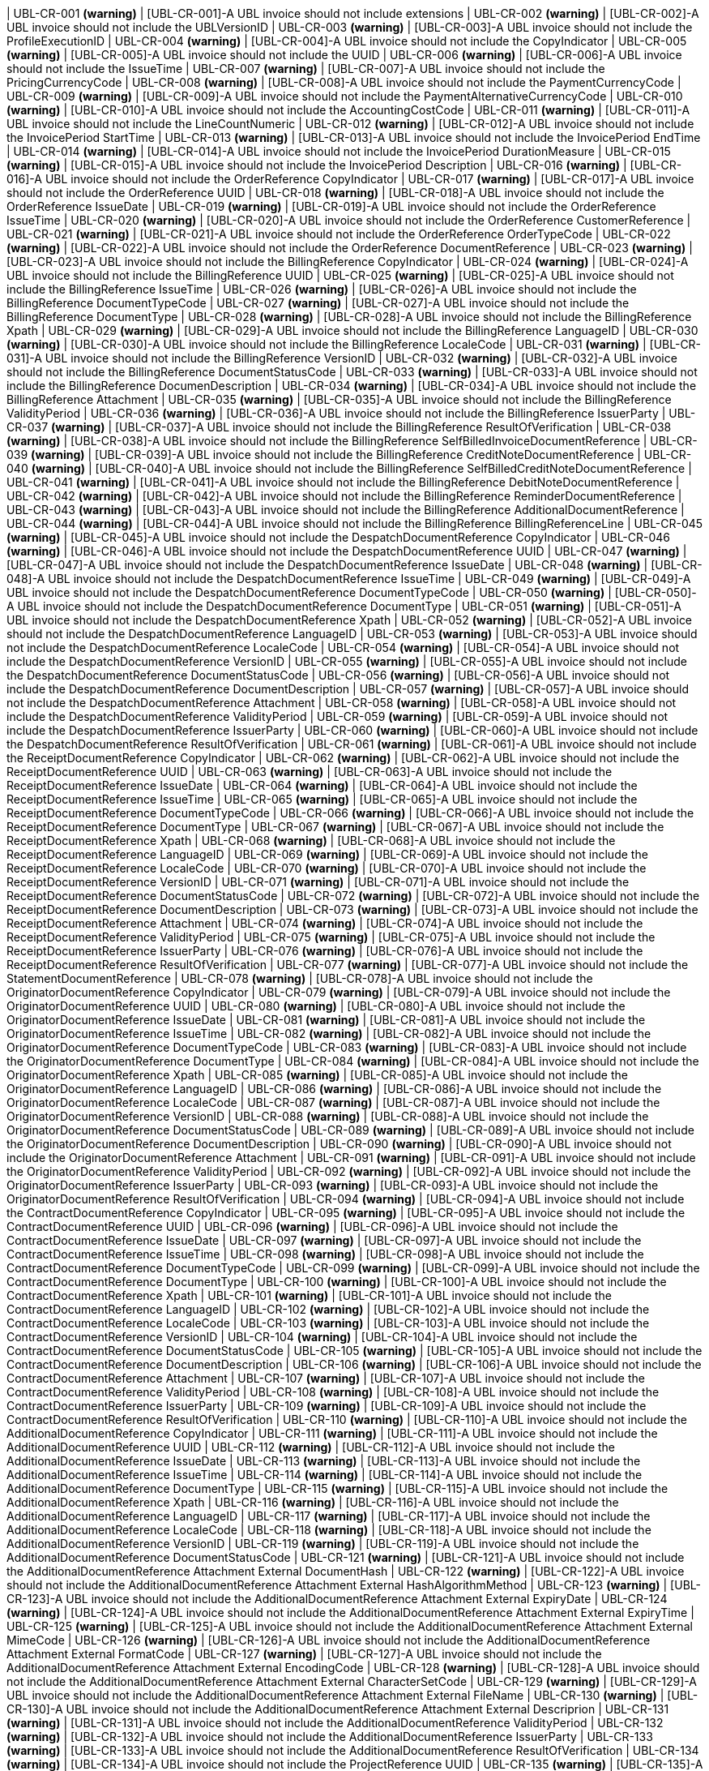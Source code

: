 | UBL-CR-001 *(warning)*
| [UBL-CR-001]-A UBL invoice should not include extensions
| UBL-CR-002 *(warning)*
| [UBL-CR-002]-A UBL invoice should not include the UBLVersionID
| UBL-CR-003 *(warning)*
| [UBL-CR-003]-A UBL invoice should not include the ProfileExecutionID 
| UBL-CR-004 *(warning)*
| [UBL-CR-004]-A UBL invoice should not include the CopyIndicator 
| UBL-CR-005 *(warning)*
| [UBL-CR-005]-A UBL invoice should not include the UUID 
| UBL-CR-006 *(warning)*
| [UBL-CR-006]-A UBL invoice should not include the IssueTime 
| UBL-CR-007 *(warning)*
| [UBL-CR-007]-A UBL invoice should not include the PricingCurrencyCode
| UBL-CR-008 *(warning)*
| [UBL-CR-008]-A UBL invoice should not include the PaymentCurrencyCode
| UBL-CR-009 *(warning)*
| [UBL-CR-009]-A UBL invoice should not include the PaymentAlternativeCurrencyCode
| UBL-CR-010 *(warning)*
| [UBL-CR-010]-A UBL invoice should not include the AccountingCostCode
| UBL-CR-011 *(warning)*
| [UBL-CR-011]-A UBL invoice should not include the LineCountNumeric
| UBL-CR-012 *(warning)*
| [UBL-CR-012]-A UBL invoice should not include the InvoicePeriod StartTime
| UBL-CR-013 *(warning)*
| [UBL-CR-013]-A UBL invoice should not include the InvoicePeriod EndTime
| UBL-CR-014 *(warning)*
| [UBL-CR-014]-A UBL invoice should not include the InvoicePeriod DurationMeasure
| UBL-CR-015 *(warning)*
| [UBL-CR-015]-A UBL invoice should not include the InvoicePeriod Description
| UBL-CR-016 *(warning)*
| [UBL-CR-016]-A UBL invoice should not include the OrderReference CopyIndicator
| UBL-CR-017 *(warning)*
| [UBL-CR-017]-A UBL invoice should not include the OrderReference UUID
| UBL-CR-018 *(warning)*
| [UBL-CR-018]-A UBL invoice should not include the OrderReference IssueDate
| UBL-CR-019 *(warning)*
| [UBL-CR-019]-A UBL invoice should not include the OrderReference IssueTime
| UBL-CR-020 *(warning)*
| [UBL-CR-020]-A UBL invoice should not include the OrderReference CustomerReference
| UBL-CR-021 *(warning)*
| [UBL-CR-021]-A UBL invoice should not include the OrderReference OrderTypeCode
| UBL-CR-022 *(warning)*
| [UBL-CR-022]-A UBL invoice should not include the OrderReference DocumentReference
| UBL-CR-023 *(warning)*
| [UBL-CR-023]-A UBL invoice should not include the BillingReference CopyIndicator
| UBL-CR-024 *(warning)*
| [UBL-CR-024]-A UBL invoice should not include the BillingReference UUID
| UBL-CR-025 *(warning)*
| [UBL-CR-025]-A UBL invoice should not include the BillingReference IssueTime
| UBL-CR-026 *(warning)*
| [UBL-CR-026]-A UBL invoice should not include the BillingReference DocumentTypeCode
| UBL-CR-027 *(warning)*
| [UBL-CR-027]-A UBL invoice should not include the BillingReference DocumentType
| UBL-CR-028 *(warning)*
| [UBL-CR-028]-A UBL invoice should not include the BillingReference Xpath
| UBL-CR-029 *(warning)*
| [UBL-CR-029]-A UBL invoice should not include the BillingReference LanguageID
| UBL-CR-030 *(warning)*
| [UBL-CR-030]-A UBL invoice should not include the BillingReference LocaleCode
| UBL-CR-031 *(warning)*
| [UBL-CR-031]-A UBL invoice should not include the BillingReference VersionID
| UBL-CR-032 *(warning)*
| [UBL-CR-032]-A UBL invoice should not include the BillingReference DocumentStatusCode
| UBL-CR-033 *(warning)*
| [UBL-CR-033]-A UBL invoice should not include the BillingReference DocumenDescription
| UBL-CR-034 *(warning)*
| [UBL-CR-034]-A UBL invoice should not include the BillingReference Attachment
| UBL-CR-035 *(warning)*
| [UBL-CR-035]-A UBL invoice should not include the BillingReference ValidityPeriod
| UBL-CR-036 *(warning)*
| [UBL-CR-036]-A UBL invoice should not include the BillingReference IssuerParty
| UBL-CR-037 *(warning)*
| [UBL-CR-037]-A UBL invoice should not include the BillingReference ResultOfVerification
| UBL-CR-038 *(warning)*
| [UBL-CR-038]-A UBL invoice should not include the BillingReference SelfBilledInvoiceDocumentReference
| UBL-CR-039 *(warning)*
| [UBL-CR-039]-A UBL invoice should not include the BillingReference CreditNoteDocumentReference
| UBL-CR-040 *(warning)*
| [UBL-CR-040]-A UBL invoice should not include the BillingReference SelfBilledCreditNoteDocumentReference
| UBL-CR-041 *(warning)*
| [UBL-CR-041]-A UBL invoice should not include the BillingReference DebitNoteDocumentReference
| UBL-CR-042 *(warning)*
| [UBL-CR-042]-A UBL invoice should not include the BillingReference ReminderDocumentReference
| UBL-CR-043 *(warning)*
| [UBL-CR-043]-A UBL invoice should not include the BillingReference AdditionalDocumentReference
| UBL-CR-044 *(warning)*
| [UBL-CR-044]-A UBL invoice should not include the BillingReference BillingReferenceLine
| UBL-CR-045 *(warning)*
| [UBL-CR-045]-A UBL invoice should not include the DespatchDocumentReference CopyIndicator
| UBL-CR-046 *(warning)*
| [UBL-CR-046]-A UBL invoice should not include the DespatchDocumentReference UUID
| UBL-CR-047 *(warning)*
| [UBL-CR-047]-A UBL invoice should not include the DespatchDocumentReference IssueDate
| UBL-CR-048 *(warning)*
| [UBL-CR-048]-A UBL invoice should not include the DespatchDocumentReference IssueTime
| UBL-CR-049 *(warning)*
| [UBL-CR-049]-A UBL invoice should not include the DespatchDocumentReference DocumentTypeCode
| UBL-CR-050 *(warning)*
| [UBL-CR-050]-A UBL invoice should not include the DespatchDocumentReference DocumentType
| UBL-CR-051 *(warning)*
| [UBL-CR-051]-A UBL invoice should not include the DespatchDocumentReference Xpath
| UBL-CR-052 *(warning)*
| [UBL-CR-052]-A UBL invoice should not include the DespatchDocumentReference LanguageID
| UBL-CR-053 *(warning)*
| [UBL-CR-053]-A UBL invoice should not include the DespatchDocumentReference LocaleCode
| UBL-CR-054 *(warning)*
| [UBL-CR-054]-A UBL invoice should not include the DespatchDocumentReference VersionID
| UBL-CR-055 *(warning)*
| [UBL-CR-055]-A UBL invoice should not include the DespatchDocumentReference DocumentStatusCode
| UBL-CR-056 *(warning)*
| [UBL-CR-056]-A UBL invoice should not include the DespatchDocumentReference DocumentDescription
| UBL-CR-057 *(warning)*
| [UBL-CR-057]-A UBL invoice should not include the DespatchDocumentReference Attachment
| UBL-CR-058 *(warning)*
| [UBL-CR-058]-A UBL invoice should not include the DespatchDocumentReference ValidityPeriod
| UBL-CR-059 *(warning)*
| [UBL-CR-059]-A UBL invoice should not include the DespatchDocumentReference IssuerParty
| UBL-CR-060 *(warning)*
| [UBL-CR-060]-A UBL invoice should not include the DespatchDocumentReference ResultOfVerification
| UBL-CR-061 *(warning)*
| [UBL-CR-061]-A UBL invoice should not include the ReceiptDocumentReference CopyIndicator
| UBL-CR-062 *(warning)*
| [UBL-CR-062]-A UBL invoice should not include the ReceiptDocumentReference UUID
| UBL-CR-063 *(warning)*
| [UBL-CR-063]-A UBL invoice should not include the ReceiptDocumentReference IssueDate
| UBL-CR-064 *(warning)*
| [UBL-CR-064]-A UBL invoice should not include the ReceiptDocumentReference IssueTime
| UBL-CR-065 *(warning)*
| [UBL-CR-065]-A UBL invoice should not include the ReceiptDocumentReference DocumentTypeCode
| UBL-CR-066 *(warning)*
| [UBL-CR-066]-A UBL invoice should not include the ReceiptDocumentReference DocumentType
| UBL-CR-067 *(warning)*
| [UBL-CR-067]-A UBL invoice should not include the ReceiptDocumentReference Xpath
| UBL-CR-068 *(warning)*
| [UBL-CR-068]-A UBL invoice should not include the ReceiptDocumentReference LanguageID
| UBL-CR-069 *(warning)*
| [UBL-CR-069]-A UBL invoice should not include the ReceiptDocumentReference LocaleCode
| UBL-CR-070 *(warning)*
| [UBL-CR-070]-A UBL invoice should not include the ReceiptDocumentReference VersionID
| UBL-CR-071 *(warning)*
| [UBL-CR-071]-A UBL invoice should not include the ReceiptDocumentReference DocumentStatusCode
| UBL-CR-072 *(warning)*
| [UBL-CR-072]-A UBL invoice should not include the ReceiptDocumentReference DocumentDescription
| UBL-CR-073 *(warning)*
| [UBL-CR-073]-A UBL invoice should not include the ReceiptDocumentReference Attachment
| UBL-CR-074 *(warning)*
| [UBL-CR-074]-A UBL invoice should not include the ReceiptDocumentReference ValidityPeriod
| UBL-CR-075 *(warning)*
| [UBL-CR-075]-A UBL invoice should not include the ReceiptDocumentReference IssuerParty
| UBL-CR-076 *(warning)*
| [UBL-CR-076]-A UBL invoice should not include the ReceiptDocumentReference ResultOfVerification
| UBL-CR-077 *(warning)*
| [UBL-CR-077]-A UBL invoice should not include the StatementDocumentReference
| UBL-CR-078 *(warning)*
| [UBL-CR-078]-A UBL invoice should not include the OriginatorDocumentReference CopyIndicator
| UBL-CR-079 *(warning)*
| [UBL-CR-079]-A UBL invoice should not include the OriginatorDocumentReference UUID
| UBL-CR-080 *(warning)*
| [UBL-CR-080]-A UBL invoice should not include the OriginatorDocumentReference IssueDate
| UBL-CR-081 *(warning)*
| [UBL-CR-081]-A UBL invoice should not include the OriginatorDocumentReference IssueTime
| UBL-CR-082 *(warning)*
| [UBL-CR-082]-A UBL invoice should not include the OriginatorDocumentReference DocumentTypeCode
| UBL-CR-083 *(warning)*
| [UBL-CR-083]-A UBL invoice should not include the OriginatorDocumentReference DocumentType
| UBL-CR-084 *(warning)*
| [UBL-CR-084]-A UBL invoice should not include the OriginatorDocumentReference Xpath
| UBL-CR-085 *(warning)*
| [UBL-CR-085]-A UBL invoice should not include the OriginatorDocumentReference LanguageID
| UBL-CR-086 *(warning)*
| [UBL-CR-086]-A UBL invoice should not include the OriginatorDocumentReference LocaleCode
| UBL-CR-087 *(warning)*
| [UBL-CR-087]-A UBL invoice should not include the OriginatorDocumentReference VersionID
| UBL-CR-088 *(warning)*
| [UBL-CR-088]-A UBL invoice should not include the OriginatorDocumentReference DocumentStatusCode
| UBL-CR-089 *(warning)*
| [UBL-CR-089]-A UBL invoice should not include the OriginatorDocumentReference DocumentDescription
| UBL-CR-090 *(warning)*
| [UBL-CR-090]-A UBL invoice should not include the OriginatorDocumentReference Attachment
| UBL-CR-091 *(warning)*
| [UBL-CR-091]-A UBL invoice should not include the OriginatorDocumentReference ValidityPeriod
| UBL-CR-092 *(warning)*
| [UBL-CR-092]-A UBL invoice should not include the OriginatorDocumentReference IssuerParty
| UBL-CR-093 *(warning)*
| [UBL-CR-093]-A UBL invoice should not include the OriginatorDocumentReference ResultOfVerification
| UBL-CR-094 *(warning)*
| [UBL-CR-094]-A UBL invoice should not include the ContractDocumentReference CopyIndicator
| UBL-CR-095 *(warning)*
| [UBL-CR-095]-A UBL invoice should not include the ContractDocumentReference UUID
| UBL-CR-096 *(warning)*
| [UBL-CR-096]-A UBL invoice should not include the ContractDocumentReference IssueDate
| UBL-CR-097 *(warning)*
| [UBL-CR-097]-A UBL invoice should not include the ContractDocumentReference IssueTime
| UBL-CR-098 *(warning)*
| [UBL-CR-098]-A UBL invoice should not include the ContractDocumentReference DocumentTypeCode
| UBL-CR-099 *(warning)*
| [UBL-CR-099]-A UBL invoice should not include the ContractDocumentReference DocumentType
| UBL-CR-100 *(warning)*
| [UBL-CR-100]-A UBL invoice should not include the ContractDocumentReference Xpath
| UBL-CR-101 *(warning)*
| [UBL-CR-101]-A UBL invoice should not include the ContractDocumentReference LanguageID
| UBL-CR-102 *(warning)*
| [UBL-CR-102]-A UBL invoice should not include the ContractDocumentReference LocaleCode
| UBL-CR-103 *(warning)*
| [UBL-CR-103]-A UBL invoice should not include the ContractDocumentReference VersionID
| UBL-CR-104 *(warning)*
| [UBL-CR-104]-A UBL invoice should not include the ContractDocumentReference DocumentStatusCode
| UBL-CR-105 *(warning)*
| [UBL-CR-105]-A UBL invoice should not include the ContractDocumentReference DocumentDescription
| UBL-CR-106 *(warning)*
| [UBL-CR-106]-A UBL invoice should not include the ContractDocumentReference Attachment
| UBL-CR-107 *(warning)*
| [UBL-CR-107]-A UBL invoice should not include the ContractDocumentReference ValidityPeriod
| UBL-CR-108 *(warning)*
| [UBL-CR-108]-A UBL invoice should not include the ContractDocumentReference IssuerParty
| UBL-CR-109 *(warning)*
| [UBL-CR-109]-A UBL invoice should not include the ContractDocumentReference ResultOfVerification
| UBL-CR-110 *(warning)*
| [UBL-CR-110]-A UBL invoice should not include the AdditionalDocumentReference CopyIndicator
| UBL-CR-111 *(warning)*
| [UBL-CR-111]-A UBL invoice should not include the AdditionalDocumentReference UUID
| UBL-CR-112 *(warning)*
| [UBL-CR-112]-A UBL invoice should not include the AdditionalDocumentReference IssueDate
| UBL-CR-113 *(warning)*
| [UBL-CR-113]-A UBL invoice should not include the AdditionalDocumentReference IssueTime
| UBL-CR-114 *(warning)*
| [UBL-CR-114]-A UBL invoice should not include the AdditionalDocumentReference DocumentType
| UBL-CR-115 *(warning)*
| [UBL-CR-115]-A UBL invoice should not include the AdditionalDocumentReference Xpath
| UBL-CR-116 *(warning)*
| [UBL-CR-116]-A UBL invoice should not include the AdditionalDocumentReference LanguageID
| UBL-CR-117 *(warning)*
| [UBL-CR-117]-A UBL invoice should not include the AdditionalDocumentReference LocaleCode
| UBL-CR-118 *(warning)*
| [UBL-CR-118]-A UBL invoice should not include the AdditionalDocumentReference VersionID
| UBL-CR-119 *(warning)*
| [UBL-CR-119]-A UBL invoice should not include the AdditionalDocumentReference DocumentStatusCode
| UBL-CR-121 *(warning)*
| [UBL-CR-121]-A UBL invoice should not include the AdditionalDocumentReference Attachment External DocumentHash
| UBL-CR-122 *(warning)*
| [UBL-CR-122]-A UBL invoice should not include the AdditionalDocumentReference Attachment External HashAlgorithmMethod
| UBL-CR-123 *(warning)*
| [UBL-CR-123]-A UBL invoice should not include the AdditionalDocumentReference Attachment External ExpiryDate
| UBL-CR-124 *(warning)*
| [UBL-CR-124]-A UBL invoice should not include the AdditionalDocumentReference Attachment External ExpiryTime
| UBL-CR-125 *(warning)*
| [UBL-CR-125]-A UBL invoice should not include the AdditionalDocumentReference Attachment External MimeCode
| UBL-CR-126 *(warning)*
| [UBL-CR-126]-A UBL invoice should not include the AdditionalDocumentReference Attachment External FormatCode
| UBL-CR-127 *(warning)*
| [UBL-CR-127]-A UBL invoice should not include the AdditionalDocumentReference Attachment External EncodingCode
| UBL-CR-128 *(warning)*
| [UBL-CR-128]-A UBL invoice should not include the AdditionalDocumentReference Attachment External CharacterSetCode
| UBL-CR-129 *(warning)*
| [UBL-CR-129]-A UBL invoice should not include the AdditionalDocumentReference Attachment External FileName
| UBL-CR-130 *(warning)*
| [UBL-CR-130]-A UBL invoice should not include the AdditionalDocumentReference Attachment External Descriprion
| UBL-CR-131 *(warning)*
| [UBL-CR-131]-A UBL invoice should not include the AdditionalDocumentReference ValidityPeriod
| UBL-CR-132 *(warning)*
| [UBL-CR-132]-A UBL invoice should not include the AdditionalDocumentReference IssuerParty
| UBL-CR-133 *(warning)*
| [UBL-CR-133]-A UBL invoice should not include the AdditionalDocumentReference ResultOfVerification
| UBL-CR-134 *(warning)*
| [UBL-CR-134]-A UBL invoice should not include the ProjectReference UUID
| UBL-CR-135 *(warning)*
| [UBL-CR-135]-A UBL invoice should not include the ProjectReference IssueDate
| UBL-CR-136 *(warning)*
| [UBL-CR-136]-A UBL invoice should not include the ProjectReference WorkPhaseReference
| UBL-CR-137 *(warning)*
| [UBL-CR-137]-A UBL invoice should not include the Signature
| UBL-CR-138 *(warning)*
| [UBL-CR-138]-A UBL invoice should not include the AccountingSupplierParty CustomerAssignedAccountID
| UBL-CR-139 *(warning)*
| [UBL-CR-139]-A UBL invoice should not include the AccountingSupplierParty AdditionalAccountID
| UBL-CR-140 *(warning)*
| [UBL-CR-140]-A UBL invoice should not include the AccountingSupplierParty DataSendingCapability
| UBL-CR-141 *(warning)*
| [UBL-CR-141]-A UBL invoice should not include the AccountingSupplierParty Party MarkCareIndicator
| UBL-CR-142 *(warning)*
| [UBL-CR-142]-A UBL invoice should not include the AccountingSupplierParty Party MarkAttentionIndicator
| UBL-CR-143 *(warning)*
| [UBL-CR-143]-A UBL invoice should not include the AccountingSupplierParty Party WebsiteURI
| UBL-CR-144 *(warning)*
| [UBL-CR-144]-A UBL invoice should not include the AccountingSupplierParty Party LogoReferenceID
| UBL-CR-145 *(warning)*
| [UBL-CR-145]-A UBL invoice should not include the AccountingSupplierParty Party IndustryClassificationCode
| UBL-CR-146 *(warning)*
| [UBL-CR-146]-A UBL invoice should not include the AccountingSupplierParty Party Language
| UBL-CR-147 *(warning)*
| [UBL-CR-147]-A UBL invoice should not include the AccountingSupplierParty Party PostalAddress ID
| UBL-CR-148 *(warning)*
| [UBL-CR-148]-A UBL invoice should not include the AccountingSupplierParty Party PostalAddress AddressTypeCode
| UBL-CR-149 *(warning)*
| [UBL-CR-149]-A UBL invoice should not include the AccountingSupplierParty Party PostalAddress AddressFormatCode
| UBL-CR-150 *(warning)*
| [UBL-CR-150]-A UBL invoice should not include the AccountingSupplierParty Party PostalAddress Postbox
| UBL-CR-151 *(warning)*
| [UBL-CR-151]-A UBL invoice should not include the AccountingSupplierParty Party PostalAddress Floor
| UBL-CR-152 *(warning)*
| [UBL-CR-152]-A UBL invoice should not include the AccountingSupplierParty Party PostalAddress Room
| UBL-CR-153 *(warning)*
| [UBL-CR-153]-A UBL invoice should not include the AccountingSupplierParty Party PostalAddress BlockName
| UBL-CR-154 *(warning)*
| [UBL-CR-154]-A UBL invoice should not include the AccountingSupplierParty Party PostalAddress BuildingName
| UBL-CR-155 *(warning)*
| [UBL-CR-155]-A UBL invoice should not include the AccountingSupplierParty Party PostalAddress BuildingNumber
| UBL-CR-156 *(warning)*
| [UBL-CR-156]-A UBL invoice should not include the AccountingSupplierParty Party PostalAddress InhouseMail
| UBL-CR-157 *(warning)*
| [UBL-CR-157]-A UBL invoice should not include the AccountingSupplierParty Party PostalAddress Department
| UBL-CR-158 *(warning)*
| [UBL-CR-158]-A UBL invoice should not include the AccountingSupplierParty Party PostalAddress MarkAttention
| UBL-CR-159 *(warning)*
| [UBL-CR-159]-A UBL invoice should not include the AccountingSupplierParty Party PostalAddress MarkCare
| UBL-CR-160 *(warning)*
| [UBL-CR-160]-A UBL invoice should not include the AccountingSupplierParty Party PostalAddress PlotIdentification
| UBL-CR-161 *(warning)*
| [UBL-CR-161]-A UBL invoice should not include the AccountingSupplierParty Party PostalAddress CitySubdivisionName
| UBL-CR-162 *(warning)*
| [UBL-CR-162]-A UBL invoice should not include the AccountingSupplierParty Party PostalAddress CountrySubentityCode
| UBL-CR-163 *(warning)*
| [UBL-CR-163]-A UBL invoice should not include the AccountingSupplierParty Party PostalAddress Region
| UBL-CR-164 *(warning)*
| [UBL-CR-164]-A UBL invoice should not include the AccountingSupplierParty Party PostalAddress District
| UBL-CR-165 *(warning)*
| [UBL-CR-165]-A UBL invoice should not include the AccountingSupplierParty Party PostalAddress TimezoneOffset
| UBL-CR-166 *(warning)*
| [UBL-CR-166]-A UBL invoice should not include the AccountingSupplierParty Party PostalAddress Country Name
| UBL-CR-167 *(warning)*
| [UBL-CR-167]-A UBL invoice should not include the AccountingSupplierParty Party PostalAddress LocationCoordinate
| UBL-CR-168 *(warning)*
| [UBL-CR-168]-A UBL invoice should not include the AccountingSupplierParty Party PhysicalLocation
| UBL-CR-169 *(warning)*
| [UBL-CR-169]-A UBL invoice should not include the AccountingSupplierParty Party PartyTaxScheme RegistrationName
| UBL-CR-170 *(warning)*
| [UBL-CR-170]-A UBL invoice should not include the AccountingSupplierParty Party PartyTaxScheme TaxLevelCode
| UBL-CR-171 *(warning)*
| [UBL-CR-171]-A UBL invoice should not include the AccountingSupplierParty Party PartyTaxScheme ExemptionReasonCode
| UBL-CR-172 *(warning)*
| [UBL-CR-172]-A UBL invoice should not include the AccountingSupplierParty Party PartyTaxScheme ExemptionReason
| UBL-CR-173 *(warning)*
| [UBL-CR-173]-A UBL invoice should not include the AccountingSupplierParty Party PartyTaxScheme RegistrationAddress
| UBL-CR-174 *(warning)*
| [UBL-CR-174]-A UBL invoice should not include the AccountingSupplierParty Party PartyTaxScheme TaxScheme Name
| UBL-CR-175 *(warning)*
| [UBL-CR-175]-A UBL invoice should not include the AccountingSupplierParty Party PartyTaxScheme TaxScheme TaxTypeCode
| UBL-CR-176 *(warning)*
| [UBL-CR-176]-A UBL invoice should not include the AccountingSupplierParty Party PartyTaxScheme TaxScheme CurrencyCode
| UBL-CR-177 *(warning)*
| [UBL-CR-177]-A UBL invoice should not include the AccountingSupplierParty Party PartyTaxScheme TaxScheme JurisdictionRegionAddress
| UBL-CR-178 *(warning)*
| [UBL-CR-178]-A UBL invoice should not include the AccountingSupplierParty Party PartyLegalEntity RegistrationDate
| UBL-CR-179 *(warning)*
| [UBL-CR-179]-A UBL invoice should not include the AccountingSupplierParty Party PartyLegalEntity RegistrationExpirationDate
| UBL-CR-180 *(warning)*
| [UBL-CR-180]-A UBL invoice should not include the AccountingSupplierParty Party PartyLegalEntity CompanyLegalFormCode
| UBL-CR-181 *(warning)*
| [UBL-CR-181]-A UBL invoice should not include the AccountingSupplierParty Party PartyLegalEntity SoleProprietorshipIndicator
| UBL-CR-182 *(warning)*
| [UBL-CR-182]-A UBL invoice should not include the AccountingSupplierParty Party PartyLegalEntity CompanyLiquidationStatusCode
| UBL-CR-183 *(warning)*
| [UBL-CR-183]-A UBL invoice should not include the AccountingSupplierParty Party PartyLegalEntity CorporationStockAmount
| UBL-CR-184 *(warning)*
| [UBL-CR-184]-A UBL invoice should not include the AccountingSupplierParty Party PartyLegalEntity FullyPaidSharesIndicator
| UBL-CR-185 *(warning)*
| [UBL-CR-185]-A UBL invoice should not include the AccountingSupplierParty Party PartyLegalEntity RegistrationAddress
| UBL-CR-186 *(warning)*
| [UBL-CR-186]-A UBL invoice should not include the AccountingSupplierParty Party PartyLegalEntity CorporateRegistrationScheme
| UBL-CR-187 *(warning)*
| [UBL-CR-187]-A UBL invoice should not include the AccountingSupplierParty Party PartyLegalEntity HeadOfficeParty
| UBL-CR-188 *(warning)*
| [UBL-CR-188]-A UBL invoice should not include the AccountingSupplierParty Party PartyLegalEntity ShareholderParty
| UBL-CR-189 *(warning)*
| [UBL-CR-189]-A UBL invoice should not include the AccountingSupplierParty Party Contact ID
| UBL-CR-190 *(warning)*
| [UBL-CR-190]-A UBL invoice should not include the AccountingSupplierParty Party Contact Telefax
| UBL-CR-191 *(warning)*
| [UBL-CR-191]-A UBL invoice should not include the AccountingSupplierParty Party Contact Note
| UBL-CR-192 *(warning)*
| [UBL-CR-192]-A UBL invoice should not include the AccountingSupplierParty Party Contact OtherCommunication
| UBL-CR-193 *(warning)*
| [UBL-CR-193]-A UBL invoice should not include the AccountingSupplierParty Party Person
| UBL-CR-194 *(warning)*
| [UBL-CR-194]-A UBL invoice should not include the AccountingSupplierParty Party AgentParty
| UBL-CR-195 *(warning)*
| [UBL-CR-195]-A UBL invoice should not include the AccountingSupplierParty Party ServiceProviderParty
| UBL-CR-196 *(warning)*
| [UBL-CR-196]-A UBL invoice should not include the AccountingSupplierParty Party PowerOfAttorney
| UBL-CR-197 *(warning)*
| [UBL-CR-197]-A UBL invoice should not include the AccountingSupplierParty Party FinancialAccount
| UBL-CR-198 *(warning)*
| [UBL-CR-198]-A UBL invoice should not include the AccountingSupplierParty DespatchContact
| UBL-CR-199 *(warning)*
| [UBL-CR-199]-A UBL invoice should not include the AccountingSupplierParty AccountingContact
| UBL-CR-200 *(warning)*
| [UBL-CR-200]-A UBL invoice should not include the AccountingSupplierParty SellerContact
| UBL-CR-201 *(warning)*
| [UBL-CR-201]-A UBL invoice should not include the AccountingCustomerParty CustomerAssignedAccountID
| UBL-CR-202 *(warning)*
| [UBL-CR-202]-A UBL invoice should not include the AccountingCustomerParty SupplierAssignedAccountID
| UBL-CR-203 *(warning)*
| [UBL-CR-203]-A UBL invoice should not include the AccountingCustomerParty AdditionalAccountID
| UBL-CR-204 *(warning)*
| [UBL-CR-204]-A UBL invoice should not include the AccountingCustomerParty Party MarkCareIndicator
| UBL-CR-205 *(warning)*
| [UBL-CR-205]-A UBL invoice should not include the AccountingCustomerParty Party MarkAttentionIndicator
| UBL-CR-206 *(warning)*
| [UBL-CR-206]-A UBL invoice should not include the AccountingCustomerParty Party WebsiteURI
| UBL-CR-207 *(warning)*
| [UBL-CR-207]-A UBL invoice should not include the AccountingCustomerParty Party LogoReferenceID
| UBL-CR-208 *(warning)*
| [UBL-CR-208]-A UBL invoice should not include the AccountingCustomerParty Party IndustryClassificationCode
| UBL-CR-209 *(warning)*
| [UBL-CR-209]-A UBL invoice should not include the AccountingCustomerParty Party Language
| UBL-CR-210 *(warning)*
| [UBL-CR-210]-A UBL invoice should not include the AccountingCustomerParty Party PostalAddress ID
| UBL-CR-211 *(warning)*
| [UBL-CR-211]-A UBL invoice should not include the AccountingCustomerParty Party PostalAddress AddressTypeCode
| UBL-CR-212 *(warning)*
| [UBL-CR-212]-A UBL invoice should not include the AccountingCustomerParty Party PostalAddress AddressFormatCode
| UBL-CR-213 *(warning)*
| [UBL-CR-213]-A UBL invoice should not include the AccountingCustomerParty Party PostalAddress Postbox
| UBL-CR-214 *(warning)*
| [UBL-CR-214]-A UBL invoice should not include the AccountingCustomerParty Party PostalAddress Floor
| UBL-CR-215 *(warning)*
| [UBL-CR-215]-A UBL invoice should not include the AccountingCustomerParty Party PostalAddress Room
| UBL-CR-216 *(warning)*
| [UBL-CR-216]-A UBL invoice should not include the AccountingCustomerParty Party PostalAddress BlockName
| UBL-CR-217 *(warning)*
| [UBL-CR-217]-A UBL invoice should not include the AccountingCustomerParty Party PostalAddress BuildingName
| UBL-CR-218 *(warning)*
| [UBL-CR-218]-A UBL invoice should not include the AccountingCustomerParty Party PostalAddress BuildingNumber
| UBL-CR-219 *(warning)*
| [UBL-CR-219]-A UBL invoice should not include the AccountingCustomerParty Party PostalAddress InhouseMail
| UBL-CR-220 *(warning)*
| [UBL-CR-220]-A UBL invoice should not include the AccountingCustomerParty Party PostalAddress Department
| UBL-CR-221 *(warning)*
| [UBL-CR-221]-A UBL invoice should not include the AccountingCustomerParty Party PostalAddress MarkAttention
| UBL-CR-222 *(warning)*
| [UBL-CR-222]-A UBL invoice should not include the AccountingCustomerParty Party PostalAddress MarkCare
| UBL-CR-223 *(warning)*
| [UBL-CR-223]-A UBL invoice should not include the AccountingCustomerParty Party PostalAddress PlotIdentification
| UBL-CR-224 *(warning)*
| [UBL-CR-224]-A UBL invoice should not include the AccountingCustomerParty Party PostalAddress CitySubdivisionName
| UBL-CR-225 *(warning)*
| [UBL-CR-225]-A UBL invoice should not include the AccountingCustomerParty Party PostalAddress CountrySubentityCode
| UBL-CR-226 *(warning)*
| [UBL-CR-226]-A UBL invoice should not include the AccountingCustomerParty Party PostalAddress Region
| UBL-CR-227 *(warning)*
| [UBL-CR-227]-A UBL invoice should not include the AccountingCustomerParty Party PostalAddress District
| UBL-CR-228 *(warning)*
| [UBL-CR-228]-A UBL invoice should not include the AccountingCustomerParty Party PostalAddress TimezoneOffset
| UBL-CR-229 *(warning)*
| [UBL-CR-229]-A UBL invoice should not include the AccountingCustomerParty Party PostalAddress Country Name
| UBL-CR-230 *(warning)*
| [UBL-CR-230]-A UBL invoice should not include the AccountingCustomerParty Party PostalAddress LocationCoordinate
| UBL-CR-231 *(warning)*
| [UBL-CR-231]-A UBL invoice should not include the AccountingCustomerParty Party PhysicalLocation
| UBL-CR-232 *(warning)*
| [UBL-CR-232]-A UBL invoice should not include the AccountingCustomerParty Party PartyTaxScheme RegistrationName
| UBL-CR-233 *(warning)*
| [UBL-CR-233]-A UBL invoice should not include the AccountingCustomerParty Party PartyTaxScheme TaxLevelCode
| UBL-CR-234 *(warning)*
| [UBL-CR-234]-A UBL invoice should not include the AccountingCustomerParty Party PartyTaxScheme ExemptionReasonCode
| UBL-CR-235 *(warning)*
| [UBL-CR-235]-A UBL invoice should not include the AccountingCustomerParty Party PartyTaxScheme ExemptionReason
| UBL-CR-236 *(warning)*
| [UBL-CR-236]-A UBL invoice should not include the AccountingCustomerParty Party PartyTaxScheme RegistrationAddress
| UBL-CR-237 *(warning)*
| [UBL-CR-237]-A UBL invoice should not include the AccountingCustomerParty Party PartyTaxScheme TaxScheme Name
| UBL-CR-238 *(warning)*
| [UBL-CR-238]-A UBL invoice should not include the AccountingCustomerParty Party PartyTaxScheme TaxScheme TaxTypeCode
| UBL-CR-239 *(warning)*
| [UBL-CR-239]-A UBL invoice should not include the AccountingCustomerParty Party PartyTaxScheme TaxScheme CurrencyCode
| UBL-CR-240 *(warning)*
| [UBL-CR-240]-A UBL invoice should not include the AccountingCustomerParty Party PartyTaxScheme TaxScheme JurisdictionRegionAddress
| UBL-CR-241 *(warning)*
| [UBL-CR-241]-A UBL invoice should not include the AccountingCustomerParty Party PartyLegalEntity RegistrationDate
| UBL-CR-242 *(warning)*
| [UBL-CR-242]-A UBL invoice should not include the AccountingCustomerParty Party PartyLegalEntity RegistrationExpirationDate
| UBL-CR-243 *(warning)*
| [UBL-CR-243]-A UBL invoice should not include the AccountingCustomerParty Party PartyLegalEntity CompanyLegalFormCode
| UBL-CR-244 *(warning)*
| [UBL-CR-244]-A UBL invoice should not include the AccountingCustomerParty Party PartyLegalEntity CompanyLegalForm
| UBL-CR-245 *(warning)*
| [UBL-CR-245]-A UBL invoice should not include the AccountingCustomerParty Party PartyLegalEntity SoleProprietorshipIndicator
| UBL-CR-246 *(warning)*
| [UBL-CR-246]-A UBL invoice should not include the AccountingCustomerParty Party PartyLegalEntity CompanyLiquidationStatusCode
| UBL-CR-247 *(warning)*
| [UBL-CR-247]-A UBL invoice should not include the AccountingCustomerParty Party PartyLegalEntity CorporationStockAmount
| UBL-CR-248 *(warning)*
| [UBL-CR-248]-A UBL invoice should not include the AccountingCustomerParty Party PartyLegalEntity FullyPaidSharesIndicator
| UBL-CR-249 *(warning)*
| [UBL-CR-249]-A UBL invoice should not include the AccountingCustomerParty Party PartyLegalEntity RegistrationAddress
| UBL-CR-250 *(warning)*
| [UBL-CR-250]-A UBL invoice should not include the AccountingCustomerParty Party PartyLegalEntity CorporateRegistrationScheme
| UBL-CR-251 *(warning)*
| [UBL-CR-251]-A UBL invoice should not include the AccountingCustomerParty Party PartyLegalEntity HeadOfficeParty
| UBL-CR-252 *(warning)*
| [UBL-CR-252]-A UBL invoice should not include the AccountingCustomerParty Party PartyLegalEntity ShareholderParty
| UBL-CR-253 *(warning)*
| [UBL-CR-253]-A UBL invoice should not include the AccountingCustomerParty Party Contact ID
| UBL-CR-254 *(warning)*
| [UBL-CR-254]-A UBL invoice should not include the AccountingCustomerParty Party Contact Telefax
| UBL-CR-255 *(warning)*
| [UBL-CR-255]-A UBL invoice should not include the AccountingCustomerParty Party Contact Note
| UBL-CR-256 *(warning)*
| [UBL-CR-256]-A UBL invoice should not include the AccountingCustomerParty Party Contact OtherCommunication
| UBL-CR-257 *(warning)*
| [UBL-CR-257]-A UBL invoice should not include the AccountingCustomerParty Party Person
| UBL-CR-258 *(warning)*
| [UBL-CR-258]-A UBL invoice should not include the AccountingCustomerParty Party AgentParty
| UBL-CR-259 *(warning)*
| [UBL-CR-259]-A UBL invoice should not include the AccountingCustomerParty Party ServiceProviderParty
| UBL-CR-260 *(warning)*
| [UBL-CR-260]-A UBL invoice should not include the AccountingCustomerParty Party PowerOfAttorney
| UBL-CR-261 *(warning)*
| [UBL-CR-261]-A UBL invoice should not include the AccountingCustomerParty Party FinancialAccount
| UBL-CR-262 *(warning)*
| [UBL-CR-262]-A UBL invoice should not include the AccountingCustomerParty DeliveryContact
| UBL-CR-263 *(warning)*
| [UBL-CR-263]-A UBL invoice should not include the AccountingCustomerParty AccountingContact
| UBL-CR-264 *(warning)*
| [UBL-CR-264]-A UBL invoice should not include the AccountingCustomerParty BuyerContact
| UBL-CR-265 *(warning)*
| [UBL-CR-265]-A UBL invoice should not include the PayeeParty MarkCareIndicator
| UBL-CR-266 *(warning)*
| [UBL-CR-266]-A UBL invoice should not include the PayeeParty MarkAttentionIndicator
| UBL-CR-267 *(warning)*
| [UBL-CR-267]-A UBL invoice should not include the PayeeParty WebsiteURI
| UBL-CR-268 *(warning)*
| [UBL-CR-268]-A UBL invoice should not include the PayeeParty LogoReferenceID
| UBL-CR-269 *(warning)*
| [UBL-CR-269]-A UBL invoice should not include the PayeeParty EndpointID
| UBL-CR-270 *(warning)*
| [UBL-CR-270]-A UBL invoice should not include the PayeeParty IndustryClassificationCode
| UBL-CR-271 *(warning)*
| [UBL-CR-271]-A UBL invoice should not include the PayeeParty Language
| UBL-CR-272 *(warning)*
| [UBL-CR-272]-A UBL invoice should not include the PayeeParty PostalAddress
| UBL-CR-273 *(warning)*
| [UBL-CR-273]-A UBL invoice should not include the PayeeParty PhysicalLocation
| UBL-CR-274 *(warning)*
| [UBL-CR-274]-A UBL invoice should not include the PayeeParty PartyTaxScheme
| UBL-CR-275 *(warning)*
| [UBL-CR-275]-A UBL invoice should not include the PayeeParty PartyLegalEntity RegistrationName
| UBL-CR-276 *(warning)*
| [UBL-CR-276]-A UBL invoice should not include the PayeeParty PartyLegalEntity RegistrationDate
| UBL-CR-277 *(warning)*
| [UBL-CR-277]-A UBL invoice should not include the PayeeParty PartyLegalEntity RegistrationExpirationDate
| UBL-CR-278 *(warning)*
| [UBL-CR-278]-A UBL invoice should not include the PayeeParty PartyLegalEntity CompanyLegalFormCode
| UBL-CR-279 *(warning)*
| [UBL-CR-279]-A UBL invoice should not include the PayeeParty PartyLegalEntity CompanyLegalForm
| UBL-CR-280 *(warning)*
| [UBL-CR-280]-A UBL invoice should not include the PayeeParty PartyLegalEntity SoleProprietorshipIndicator
| UBL-CR-281 *(warning)*
| [UBL-CR-281]-A UBL invoice should not include the PayeeParty PartyLegalEntity CompanyLiquidationStatusCode
| UBL-CR-282 *(warning)*
| [UBL-CR-282]-A UBL invoice should not include the PayeeParty PartyLegalEntity CorporationStockAmount
| UBL-CR-283 *(warning)*
| [UBL-CR-283]-A UBL invoice should not include the PayeeParty PartyLegalEntity FullyPaidSharesIndicator
| UBL-CR-284 *(warning)*
| [UBL-CR-284]-A UBL invoice should not include the PayeeParty PartyLegalEntity RegistrationAddress
| UBL-CR-285 *(warning)*
| [UBL-CR-285]-A UBL invoice should not include the PayeeParty PartyLegalEntity CorporateRegistrationScheme
| UBL-CR-286 *(warning)*
| [UBL-CR-286]-A UBL invoice should not include the PayeeParty PartyLegalEntity HeadOfficeParty
| UBL-CR-287 *(warning)*
| [UBL-CR-287]-A UBL invoice should not include the PayeeParty PartyLegalEntity ShareholderParty
| UBL-CR-288 *(warning)*
| [UBL-CR-288]-A UBL invoice should not include the PayeeParty Contact
| UBL-CR-289 *(warning)*
| [UBL-CR-289]-A UBL invoice should not include the PayeeParty Person
| UBL-CR-290 *(warning)*
| [UBL-CR-290]-A UBL invoice should not include the PayeeParty AgentParty
| UBL-CR-291 *(warning)*
| [UBL-CR-291]-A UBL invoice should not include the PayeeParty ServiceProviderParty
| UBL-CR-292 *(warning)*
| [UBL-CR-292]-A UBL invoice should not include the PayeeParty PowerOfAttorney
| UBL-CR-293 *(warning)*
| [UBL-CR-293]-A UBL invoice should not include the PayeeParty FinancialAccount
| UBL-CR-294 *(warning)*
| [UBL-CR-294]-A UBL invoice should not include the BuyerCustomerParty
| UBL-CR-295 *(warning)*
| [UBL-CR-295]-A UBL invoice should not include the SellerCustomerParty
| UBL-CR-296 *(warning)*
| [UBL-CR-296]-A UBL invoice should not include the TaxRepresentativeParty MarkCareIndicator
| UBL-CR-297 *(warning)*
| [UBL-CR-297]-A UBL invoice should not include the TaxRepresentativeParty MarkAttentionIndicator
| UBL-CR-298 *(warning)*
| [UBL-CR-298]-A UBL invoice should not include the TaxRepresentativeParty WebsiteURI
| UBL-CR-299 *(warning)*
| [UBL-CR-299]-A UBL invoice should not include the TaxRepresentativeParty LogoReferenceID
| UBL-CR-300 *(warning)*
| [UBL-CR-300]-A UBL invoice should not include the TaxRepresentativeParty EndpointID
| UBL-CR-301 *(warning)*
| [UBL-CR-301]-A UBL invoice should not include the TaxRepresentativeParty IndustryClassificationCode
| UBL-CR-302 *(warning)*
| [UBL-CR-302]-A UBL invoice should not include the TaxRepresentativeParty PartyIdentification
| UBL-CR-303 *(warning)*
| [UBL-CR-303]-A UBL invoice should not include the TaxRepresentativeParty Language
| UBL-CR-304 *(warning)*
| [UBL-CR-304]-A UBL invoice should not include the TaxRepresentativeParty PostalAddress ID
| UBL-CR-305 *(warning)*
| [UBL-CR-305]-A UBL invoice should not include the TaxRepresentativeParty PostalAddress AddressTypeCode
| UBL-CR-306 *(warning)*
| [UBL-CR-306]-A UBL invoice should not include the TaxRepresentativeParty PostalAddress AddressFormatCode
| UBL-CR-307 *(warning)*
| [UBL-CR-307]-A UBL invoice should not include the TaxRepresentativeParty PostalAddress Postbox
| UBL-CR-308 *(warning)*
| [UBL-CR-308]-A UBL invoice should not include the TaxRepresentativeParty PostalAddress Floor
| UBL-CR-309 *(warning)*
| [UBL-CR-309]-A UBL invoice should not include the TaxRepresentativeParty PostalAddress Room
| UBL-CR-310 *(warning)*
| [UBL-CR-310]-A UBL invoice should not include the TaxRepresentativeParty PostalAddress BlockName
| UBL-CR-311 *(warning)*
| [UBL-CR-311]-A UBL invoice should not include the TaxRepresentativeParty PostalAddress BuildingName
| UBL-CR-312 *(warning)*
| [UBL-CR-312]-A UBL invoice should not include the TaxRepresentativeParty PostalAddress BuildingNumber
| UBL-CR-313 *(warning)*
| [UBL-CR-313]-A UBL invoice should not include the TaxRepresentativeParty PostalAddress InhouseMail
| UBL-CR-314 *(warning)*
| [UBL-CR-314]-A UBL invoice should not include the TaxRepresentativeParty PostalAddress Department
| UBL-CR-315 *(warning)*
| [UBL-CR-315]-A UBL invoice should not include the TaxRepresentativeParty PostalAddress MarkAttention
| UBL-CR-316 *(warning)*
| [UBL-CR-316]-A UBL invoice should not include the TaxRepresentativeParty PostalAddress MarkCare
| UBL-CR-317 *(warning)*
| [UBL-CR-317]-A UBL invoice should not include the TaxRepresentativeParty PostalAddress PlotIdentification
| UBL-CR-318 *(warning)*
| [UBL-CR-318]-A UBL invoice should not include the TaxRepresentativeParty PostalAddress CitySubdivisionName
| UBL-CR-319 *(warning)*
| [UBL-CR-319]-A UBL invoice should not include the TaxRepresentativeParty PostalAddress CountrySubentityCode
| UBL-CR-320 *(warning)*
| [UBL-CR-320]-A UBL invoice should not include the TaxRepresentativeParty PostalAddress Region
| UBL-CR-321 *(warning)*
| [UBL-CR-321]-A UBL invoice should not include the TaxRepresentativeParty PostalAddress District
| UBL-CR-322 *(warning)*
| [UBL-CR-322]-A UBL invoice should not include the TaxRepresentativeParty PostalAddress TimezoneOffset
| UBL-CR-323 *(warning)*
| [UBL-CR-323]-A UBL invoice should not include the TaxRepresentativeParty PostalAddress Country Name
| UBL-CR-324 *(warning)*
| [UBL-CR-324]-A UBL invoice should not include the TaxRepresentativeParty PostalAddress LocationCoordinate
| UBL-CR-325 *(warning)*
| [UBL-CR-325]-A UBL invoice should not include the TaxRepresentativeParty PhysicalLocation
| UBL-CR-326 *(warning)*
| [UBL-CR-326]-A UBL invoice should not include the TaxRepresentativeParty PartyTaxScheme RegistrationName
| UBL-CR-327 *(warning)*
| [UBL-CR-327]-A UBL invoice should not include the TaxRepresentativeParty PartyTaxScheme TaxLevelCode
| UBL-CR-328 *(warning)*
| [UBL-CR-328]-A UBL invoice should not include the TaxRepresentativeParty PartyTaxScheme ExemptionReasonCode
| UBL-CR-329 *(warning)*
| [UBL-CR-329]-A UBL invoice should not include the TaxRepresentativeParty PartyTaxScheme ExemptionReason
| UBL-CR-330 *(warning)*
| [UBL-CR-330]-A UBL invoice should not include the TaxRepresentativeParty PartyTaxScheme RegistrationAddress
| UBL-CR-331 *(warning)*
| [UBL-CR-331]-A UBL invoice should not include the TaxRepresentativeParty PartyTaxScheme TaxScheme Name
| UBL-CR-332 *(warning)*
| [UBL-CR-332]-A UBL invoice should not include the TaxRepresentativeParty PartyTaxScheme TaxScheme TaxTypeCode
| UBL-CR-333 *(warning)*
| [UBL-CR-333]-A UBL invoice should not include the TaxRepresentativeParty PartyTaxScheme TaxScheme CurrencyCode
| UBL-CR-334 *(warning)*
| [UBL-CR-334]-A UBL invoice should not include the TaxRepresentativeParty PartyTaxScheme TaxScheme JurisdictionRegionAddress
| UBL-CR-335 *(warning)*
| [UBL-CR-335]-A UBL invoice should not include the TaxRepresentativeParty PartyLegalEntity
| UBL-CR-336 *(warning)*
| [UBL-CR-336]-A UBL invoice should not include the TaxRepresentativeParty Contact
| UBL-CR-337 *(warning)*
| [UBL-CR-337]-A UBL invoice should not include the TaxRepresentativeParty Person
| UBL-CR-338 *(warning)*
| [UBL-CR-338]-A UBL invoice should not include the TaxRepresentativeParty AgentParty
| UBL-CR-339 *(warning)*
| [UBL-CR-339]-A UBL invoice should not include the TaxRepresentativeParty ServiceProviderParty
| UBL-CR-340 *(warning)*
| [UBL-CR-340]-A UBL invoice should not include the TaxRepresentativeParty PowerOfAttorney
| UBL-CR-341 *(warning)*
| [UBL-CR-341]-A UBL invoice should not include the TaxRepresentativeParty FinancialAccount
| UBL-CR-342 *(warning)*
| [UBL-CR-342]-A UBL invoice should not include the Delivery ID
| UBL-CR-343 *(warning)*
| [UBL-CR-343]-A UBL invoice should not include the Delivery Quantity
| UBL-CR-344 *(warning)*
| [UBL-CR-344]-A UBL invoice should not include the Delivery MinimumQuantity
| UBL-CR-345 *(warning)*
| [UBL-CR-345]-A UBL invoice should not include the Delivery MaximumQuantity
| UBL-CR-346 *(warning)*
| [UBL-CR-346]-A UBL invoice should not include the Delivery ActualDeliveryTime
| UBL-CR-347 *(warning)*
| [UBL-CR-347]-A UBL invoice should not include the Delivery LatestDeliveryDate
| UBL-CR-348 *(warning)*
| [UBL-CR-348]-A UBL invoice should not include the Delivery LatestDeliveryTime
| UBL-CR-349 *(warning)*
| [UBL-CR-349]-A UBL invoice should not include the Delivery ReleaseID
| UBL-CR-350 *(warning)*
| [UBL-CR-350]-A UBL invoice should not include the Delivery TrackingID
| UBL-CR-351 *(warning)*
| [UBL-CR-351]-A UBL invoice should not include the Delivery DeliveryLocation Description
| UBL-CR-352 *(warning)*
| [UBL-CR-352]-A UBL invoice should not include the Delivery DeliveryLocation Conditions
| UBL-CR-353 *(warning)*
| [UBL-CR-353]-A UBL invoice should not include the Delivery DeliveryLocation CountrySubentity
| UBL-CR-354 *(warning)*
| [UBL-CR-354]-A UBL invoice should not include the Delivery DeliveryLocation CountrySubentityCode
| UBL-CR-355 *(warning)*
| [UBL-CR-355]-A UBL invoice should not include the Delivery DeliveryLocation LocationTypeCode
| UBL-CR-356 *(warning)*
| [UBL-CR-356]-A UBL invoice should not include the Delivery DeliveryLocation InformationURI
| UBL-CR-357 *(warning)*
| [UBL-CR-357]-A UBL invoice should not include the Delivery DeliveryLocation Name
| UBL-CR-358 *(warning)*
| [UBL-CR-358]-A UBL invoice should not include the Delivery DeliveryLocation ValidationPeriod
| UBL-CR-359 *(warning)*
| [UBL-CR-359]-A UBL invoice should not include the Delivery DeliveryLocation Address ID
| UBL-CR-360 *(warning)*
| [UBL-CR-360]-A UBL invoice should not include the Delivery DeliveryLocation Address AddressTypeCode
| UBL-CR-361 *(warning)*
| [UBL-CR-361]-A UBL invoice should not include the Delivery DeliveryLocation Address AddressFormatCode
| UBL-CR-362 *(warning)*
| [UBL-CR-362]-A UBL invoice should not include the Delivery DeliveryLocation Address Postbox
| UBL-CR-363 *(warning)*
| [UBL-CR-363]-A UBL invoice should not include the Delivery DeliveryLocation Address Floor
| UBL-CR-364 *(warning)*
| [UBL-CR-364]-A UBL invoice should not include the Delivery DeliveryLocation Address Room
| UBL-CR-365 *(warning)*
| [UBL-CR-365]-A UBL invoice should not include the Delivery DeliveryLocation Address BlockName
| UBL-CR-366 *(warning)*
| [UBL-CR-366]-A UBL invoice should not include the Delivery DeliveryLocation Address BuildingName
| UBL-CR-367 *(warning)*
| [UBL-CR-367]-A UBL invoice should not include the Delivery DeliveryLocation Address BuildingNumber
| UBL-CR-368 *(warning)*
| [UBL-CR-368]-A UBL invoice should not include the Delivery DeliveryLocation Address InhouseMail
| UBL-CR-369 *(warning)*
| [UBL-CR-369]-A UBL invoice should not include the Delivery DeliveryLocation Address Department
| UBL-CR-370 *(warning)*
| [UBL-CR-370]-A UBL invoice should not include the Delivery DeliveryLocation Address MarkAttention
| UBL-CR-371 *(warning)*
| [UBL-CR-371]-A UBL invoice should not include the Delivery DeliveryLocation Address MarkCare
| UBL-CR-372 *(warning)*
| [UBL-CR-372]-A UBL invoice should not include the Delivery DeliveryLocation Address PlotIdentification
| UBL-CR-373 *(warning)*
| [UBL-CR-373]-A UBL invoice should not include the Delivery DeliveryLocation Address CitySubdivisionName
| UBL-CR-374 *(warning)*
| [UBL-CR-374]-A UBL invoice should not include the Delivery DeliveryLocation Address CountrySubentityCode
| UBL-CR-375 *(warning)*
| [UBL-CR-375]-A UBL invoice should not include the Delivery DeliveryLocation Address Region
| UBL-CR-376 *(warning)*
| [UBL-CR-376]-A UBL invoice should not include the Delivery DeliveryLocation Address District
| UBL-CR-377 *(warning)*
| [UBL-CR-377]-A UBL invoice should not include the Delivery DeliveryLocation Address TimezoneOffset
| UBL-CR-378 *(warning)*
| [UBL-CR-378]-A UBL invoice should not include the Delivery DeliveryLocation Address Country Name
| UBL-CR-379 *(warning)*
| [UBL-CR-379]-A UBL invoice should not include the Delivery DeliveryLocation Address LocationCoordinate
| UBL-CR-380 *(warning)*
| [UBL-CR-380]-A UBL invoice should not include the Delivery DeliveryLocation SubsidiaryLocation
| UBL-CR-381 *(warning)*
| [UBL-CR-381]-A UBL invoice should not include the Delivery DeliveryLocation LocationCoordinate
| UBL-CR-382 *(warning)*
| [UBL-CR-382]-A UBL invoice should not include the Delivery AlternativeDeliveryLocation
| UBL-CR-383 *(warning)*
| [UBL-CR-383]-A UBL invoice should not include the Delivery RequestedDeliveryPeriod
| UBL-CR-384 *(warning)*
| [UBL-CR-384]-A UBL invoice should not include the Delivery PromisedDeliveryPeriod
| UBL-CR-385 *(warning)*
| [UBL-CR-385]-A UBL invoice should not include the Delivery CarrierParty
| UBL-CR-386 *(warning)*
| [UBL-CR-386]-A UBL invoice should not include the DeliveryParty MarkCareIndicator
| UBL-CR-387 *(warning)*
| [UBL-CR-387]-A UBL invoice should not include the DeliveryParty MarkAttentionIndicator
| UBL-CR-388 *(warning)*
| [UBL-CR-388]-A UBL invoice should not include the DeliveryParty WebsiteURI
| UBL-CR-389 *(warning)*
| [UBL-CR-389]-A UBL invoice should not include the DeliveryParty LogoReferenceID
| UBL-CR-390 *(warning)*
| [UBL-CR-390]-A UBL invoice should not include the DeliveryParty EndpointID
| UBL-CR-391 *(warning)*
| [UBL-CR-391]-A UBL invoice should not include the DeliveryParty IndustryClassificationCode
| UBL-CR-392 *(warning)*
| [UBL-CR-392]-A UBL invoice should not include the DeliveryParty PartyIdentification
| UBL-CR-393 *(warning)*
| [UBL-CR-393]-A UBL invoice should not include the DeliveryParty Language
| UBL-CR-394 *(warning)*
| [UBL-CR-394]-A UBL invoice should not include the DeliveryParty PostalAddress
| UBL-CR-395 *(warning)*
| [UBL-CR-395]-A UBL invoice should not include the DeliveryParty PhysicalLocation
| UBL-CR-396 *(warning)*
| [UBL-CR-396]-A UBL invoice should not include the DeliveryParty PartyTaxScheme
| UBL-CR-397 *(warning)*
| [UBL-CR-397]-A UBL invoice should not include the DeliveryParty PartyLegalEntity
| UBL-CR-398 *(warning)*
| [UBL-CR-398]-A UBL invoice should not include the DeliveryParty Contact
| UBL-CR-399 *(warning)*
| [UBL-CR-399]-A UBL invoice should not include the DeliveryParty Person
| UBL-CR-400 *(warning)*
| [UBL-CR-400]-A UBL invoice should not include the DeliveryParty AgentParty
| UBL-CR-401 *(warning)*
| [UBL-CR-401]-A UBL invoice should not include the DeliveryParty ServiceProviderParty
| UBL-CR-402 *(warning)*
| [UBL-CR-402]-A UBL invoice should not include the DeliveryParty PowerOfAttorney
| UBL-CR-403 *(warning)*
| [UBL-CR-403]-A UBL invoice should not include the DeliveryParty FinancialAccount
| UBL-CR-404 *(warning)*
| [UBL-CR-404]-A UBL invoice should not include the Delivery NotifyParty
| UBL-CR-405 *(warning)*
| [UBL-CR-405]-A UBL invoice should not include the Delivery Despatch
| UBL-CR-406 *(warning)*
| [UBL-CR-406]-A UBL invoice should not include the Delivery DeliveryTerms
| UBL-CR-407 *(warning)*
| [UBL-CR-407]-A UBL invoice should not include the Delivery MinimumDeliveryUnit
| UBL-CR-408 *(warning)*
| [UBL-CR-408]-A UBL invoice should not include the Delivery MaximumDeliveryUnit
| UBL-CR-409 *(warning)*
| [UBL-CR-409]-A UBL invoice should not include the Delivery Shipment
| UBL-CR-410 *(warning)*
| [UBL-CR-410]-A UBL invoice should not include the DeliveryTerms
| UBL-CR-411 *(warning)*
| [UBL-CR-411]-A UBL invoice should not include the PaymentMeans ID
| UBL-CR-412 *(warning)*
| [UBL-CR-412]-A UBL invoice should not include the PaymentMeans PaymentDueDate
| UBL-CR-413 *(warning)*
| [UBL-CR-413]-A UBL invoice should not include the PaymentMeans PaymentChannelCode
| UBL-CR-414 *(warning)*
| [UBL-CR-414]-A UBL invoice should not include the PaymentMeans InstructionID
| UBL-CR-415 *(warning)*
| [UBL-CR-415]-A UBL invoice should not include the PaymentMeans CardAccount CardTypeCode
| UBL-CR-416 *(warning)*
| [UBL-CR-416]-A UBL invoice should not include the PaymentMeans CardAccount ValidityStartDate
| UBL-CR-417 *(warning)*
| [UBL-CR-417]-A UBL invoice should not include the PaymentMeans CardAccount ExpiryDate
| UBL-CR-418 *(warning)*
| [UBL-CR-418]-A UBL invoice should not include the PaymentMeans CardAccount IssuerID
| UBL-CR-419 *(warning)*
| [UBL-CR-419]-A UBL invoice should not include the PaymentMeans CardAccount IssuerNumberID
| UBL-CR-420 *(warning)*
| [UBL-CR-420]-A UBL invoice should not include the PaymentMeans CardAccount CV2ID
| UBL-CR-421 *(warning)*
| [UBL-CR-421]-A UBL invoice should not include the PaymentMeans CardAccount CardChipCode
| UBL-CR-422 *(warning)*
| [UBL-CR-422]-A UBL invoice should not include the PaymentMeans CardAccount ChipApplicationID
| UBL-CR-424 *(warning)*
| [UBL-CR-424]-A UBL invoice should not include the PaymentMeans PayeeFinancialAccount AliasName
| UBL-CR-425 *(warning)*
| [UBL-CR-425]-A UBL invoice should not include the PaymentMeans PayeeFinancialAccount AccountTypeCode
| UBL-CR-426 *(warning)*
| [UBL-CR-426]-A UBL invoice should not include the PaymentMeans PayeeFinancialAccount AccountFormatCode
| UBL-CR-427 *(warning)*
| [UBL-CR-427]-A UBL invoice should not include the PaymentMeans PayeeFinancialAccount CurrencyCode
| UBL-CR-428 *(warning)*
| [UBL-CR-428]-A UBL invoice should not include the PaymentMeans PayeeFinancialAccount PaymentNote
| UBL-CR-429 *(warning)*
| [UBL-CR-429]-A UBL invoice should not include the PaymentMeans PayeeFinancialAccount FinancialInstitutionBranch Name
| UBL-CR-430 *(warning)*
| [UBL-CR-430]-A UBL invoice should not include the PaymentMeans PayeeFinancialAccount FinancialInstitutionBranch FinancialInstitution Name
| UBL-CR-431 *(warning)*
| [UBL-CR-431]-A UBL invoice should not include the PaymentMeans PayeeFinancialAccount FinancialInstitutionBranch FinancialInstitution Address
| UBL-CR-432 *(warning)*
| [UBL-CR-432]-A UBL invoice should not include the PaymentMeans PayeeFinancialAccount FinancialInstitutionBranch Address
| UBL-CR-433 *(warning)*
| [UBL-CR-433]-A UBL invoice should not include the PaymentMeans PayeeFinancialAccount Country
| UBL-CR-434 *(warning)*
| [UBL-CR-434]-A UBL invoice should not include the PaymentMeans CreditAccount
| UBL-CR-435 *(warning)*
| [UBL-CR-435]-A UBL invoice should not include the PaymentMeans PaymentMandate MandateTypeCode
| UBL-CR-436 *(warning)*
| [UBL-CR-436]-A UBL invoice should not include the PaymentMeans PaymentMandate MaximumPaymentInstructionsNumeric
| UBL-CR-437 *(warning)*
| [UBL-CR-437]-A UBL invoice should not include the PaymentMeans PaymentMandate MaximumPaidAmount
| UBL-CR-438 *(warning)*
| [UBL-CR-438]-A UBL invoice should not include the PaymentMeans PaymentMandate SignatureID
| UBL-CR-439 *(warning)*
| [UBL-CR-439]-A UBL invoice should not include the PaymentMeans PaymentMandate PayerParty
| UBL-CR-440 *(warning)*
| [UBL-CR-440]-A UBL invoice should not include the PaymentMeans PaymentMandate PayerFinancialAccount Name
| UBL-CR-441 *(warning)*
| [UBL-CR-441]-A UBL invoice should not include the PaymentMeans PaymentMandate PayerFinancialAccount AliasName
| UBL-CR-442 *(warning)*
| [UBL-CR-442]-A UBL invoice should not include the PaymentMeans PaymentMandate PayerFinancialAccount AccountTypeCode
| UBL-CR-443 *(warning)*
| [UBL-CR-443]-A UBL invoice should not include the PaymentMeans PaymentMandate PayerFinancialAccount AccountFormatCode
| UBL-CR-444 *(warning)*
| [UBL-CR-444]-A UBL invoice should not include the PaymentMeans PaymentMandate PayerFinancialAccount CurrencyCode
| UBL-CR-445 *(warning)*
| [UBL-CR-445]-A UBL invoice should not include the PaymentMeans PaymentMandate PayerFinancialAccount PaymentNote
| UBL-CR-446 *(warning)*
| [UBL-CR-446]-A UBL invoice should not include the PaymentMeans PaymentMandate PayerFinancialAccount FinancialInstitutionBranch
| UBL-CR-447 *(warning)*
| [UBL-CR-447]-A UBL invoice should not include the PaymentMeans PaymentMandate PayerFinancialAccount Country
| UBL-CR-448 *(warning)*
| [UBL-CR-448]-A UBL invoice should not include the PaymentMeans PaymentMandate ValidityPeriod
| UBL-CR-449 *(warning)*
| [UBL-CR-449]-A UBL invoice should not include the PaymentMeans PaymentMandate PaymentReversalPeriod
| UBL-CR-450 *(warning)*
| [UBL-CR-450]-A UBL invoice should not include the PaymentMeans PaymentMandate Clause
| UBL-CR-451 *(warning)*
| [UBL-CR-451]-A UBL invoice should not include the PaymentMeans TradeFinancing
| UBL-CR-452 *(warning)*
| [UBL-CR-452]-A UBL invoice should not include the PaymentTerms ID
| UBL-CR-453 *(warning)*
| [UBL-CR-453]-A UBL invoice should not include the PaymentTerms PaymentMeansID
| UBL-CR-454 *(warning)*
| [UBL-CR-454]-A UBL invoice should not include the PaymentTerms PrepaidPaymentReferenceID
| UBL-CR-455 *(warning)*
| [UBL-CR-455]-A UBL invoice should not include the PaymentTerms ReferenceEventCode
| UBL-CR-456 *(warning)*
| [UBL-CR-456]-A UBL invoice should not include the PaymentTerms SettlementDiscountPercent
| UBL-CR-457 *(warning)*
| [UBL-CR-457]-A UBL invoice should not include the PaymentTerms PenaltySurchargePercent
| UBL-CR-458 *(warning)*
| [UBL-CR-458]-A UBL invoice should not include the PaymentTerms PaymentPercent
| UBL-CR-459 *(warning)*
| [UBL-CR-459]-A UBL invoice should not include the PaymentTerms Amount
| UBL-CR-460 *(warning)*
| [UBL-CR-460]-A UBL invoice should not include the PaymentTerms SettlementDiscountAmount
| UBL-CR-461 *(warning)*
| [UBL-CR-461]-A UBL invoice should not include the PaymentTerms PenaltyAmount
| UBL-CR-462 *(warning)*
| [UBL-CR-462]-A UBL invoice should not include the PaymentTerms PaymentTermsDetailsURI
| UBL-CR-463 *(warning)*
| [UBL-CR-463]-A UBL invoice should not include the PaymentTerms PaymentDueDate
| UBL-CR-464 *(warning)*
| [UBL-CR-464]-A UBL invoice should not include the PaymentTerms InstallmentDueDate
| UBL-CR-465 *(warning)*
| [UBL-CR-465]-A UBL invoice should not include the PaymentTerms InvoicingPartyReference
| UBL-CR-466 *(warning)*
| [UBL-CR-466]-A UBL invoice should not include the PaymentTerms SettlementPeriod
| UBL-CR-467 *(warning)*
| [UBL-CR-467]-A UBL invoice should not include the PaymentTerms PenaltyPeriod
| UBL-CR-468 *(warning)*
| [UBL-CR-468]-A UBL invoice should not include the PaymentTerms ExchangeRate
| UBL-CR-469 *(warning)*
| [UBL-CR-469]-A UBL invoice should not include the PaymentTerms ValidityPeriod
| UBL-CR-470 *(warning)*
| [UBL-CR-470]-A UBL invoice should not include the PrepaidPayment
| UBL-CR-471 *(warning)*
| [UBL-CR-471]-A UBL invoice should not include the AllowanceCharge ID
| UBL-CR-472 *(warning)*
| [UBL-CR-472]-A UBL invoice should not include the AllowanceCharge PrepaidIndicator
| UBL-CR-473 *(warning)*
| [UBL-CR-473]-A UBL invoice should not include the AllowanceCharge SequenceNumeric
| UBL-CR-474 *(warning)*
| [UBL-CR-474]-A UBL invoice should not include the AllowanceCharge AccountingCostCode
| UBL-CR-475 *(warning)*
| [UBL-CR-475]-A UBL invoice should not include the AllowanceCharge AccountingCost
| UBL-CR-476 *(warning)*
| [UBL-CR-476]-A UBL invoice should not include the AllowanceCharge PerUnitAmount
| UBL-CR-477 *(warning)*
| [UBL-CR-477]-A UBL invoice should not include the AllowanceCharge TaxCategory Name
| UBL-CR-478 *(warning)*
| [UBL-CR-478]-A UBL invoice should not include the AllowanceCharge TaxCategory BaseUnitMeasure
| UBL-CR-479 *(warning)*
| [UBL-CR-479]-A UBL invoice should not include the AllowanceCharge TaxCategory PerUnitAmount
| UBL-CR-480 *(warning)*
| [UBL-CR-480]-A UBL invoice should not include the AllowanceCharge TaxCategory TaxExemptionReasonCode
| UBL-CR-481 *(warning)*
| [UBL-CR-481]-A UBL invoice should not include the AllowanceCharge TaxCategory TaxExemptionReason
| UBL-CR-482 *(warning)*
| [UBL-CR-482]-A UBL invoice should not include the AllowanceCharge TaxCategory TierRange
| UBL-CR-483 *(warning)*
| [UBL-CR-483]-A UBL invoice should not include the AllowanceCharge TaxCategory TierRatePercent
| UBL-CR-484 *(warning)*
| [UBL-CR-484]-A UBL invoice should not include the AllowanceCharge TaxCategory TaxScheme Name
| UBL-CR-485 *(warning)*
| [UBL-CR-485]-A UBL invoice should not include the AllowanceCharge TaxCategory TaxScheme TaxTypeCode
| UBL-CR-486 *(warning)*
| [UBL-CR-486]-A UBL invoice should not include the AllowanceCharge TaxCategory TaxScheme CurrencyCode
| UBL-CR-487 *(warning)*
| [UBL-CR-487]-A UBL invoice should not include the AllowanceCharge TaxCategory TaxScheme JurisdiccionRegionAddress
| UBL-CR-488 *(warning)*
| [UBL-CR-488]-A UBL invoice should not include the AllowanceCharge TaxTotal
| UBL-CR-489 *(warning)*
| [UBL-CR-489]-A UBL invoice should not include the AllowanceCharge PaymentMeans
| UBL-CR-490 *(warning)*
| [UBL-CR-490]-A UBL invoice should not include the TaxExchangeRate
| UBL-CR-491 *(warning)*
| [UBL-CR-491]-A UBL invoice should not include the PricingExchangeRate
| UBL-CR-492 *(warning)*
| [UBL-CR-492]-A UBL invoice should not include the PaymentExchangeRate
| UBL-CR-493 *(warning)*
| [UBL-CR-493]-A UBL invoice should not include the PaymentAlternativeExchangeRate
| UBL-CR-494 *(warning)*
| [UBL-CR-494]-A UBL invoice should not include the TaxTotal RoundingAmount
| UBL-CR-495 *(warning)*
| [UBL-CR-495]-A UBL invoice should not include the TaxTotal TaxEvidenceIndicator
| UBL-CR-496 *(warning)*
| [UBL-CR-496]-A UBL invoice should not include the TaxTotal TaxIncludedIndicator
| UBL-CR-497 *(warning)*
| [UBL-CR-497]-A UBL invoice should not include the TaxTotal TaxSubtotal CalulationSequenceNumeric
| UBL-CR-498 *(warning)*
| [UBL-CR-498]-A UBL invoice should not include the TaxTotal TaxSubtotal TransactionCurrencyTaxAmount
| UBL-CR-499 *(warning)*
| [UBL-CR-499]-A UBL invoice should not include the TaxTotal TaxSubtotal Percent
| UBL-CR-500 *(warning)*
| [UBL-CR-500]-A UBL invoice should not include the TaxTotal TaxSubtotal BaseUnitMeasure
| UBL-CR-501 *(warning)*
| [UBL-CR-501]-A UBL invoice should not include the TaxTotal TaxSubtotal PerUnitAmount
| UBL-CR-502 *(warning)*
| [UBL-CR-502]-A UBL invoice should not include the TaxTotal TaxSubtotal TierRange
| UBL-CR-503 *(warning)*
| [UBL-CR-503]-A UBL invoice should not include the TaxTotal TaxSubtotal TierRatePercent
| UBL-CR-504 *(warning)*
| [UBL-CR-504]-A UBL invoice should not include the TaxTotal TaxSubtotal TaxCategory Name
| UBL-CR-505 *(warning)*
| [UBL-CR-505]-A UBL invoice should not include the TaxTotal TaxSubtotal TaxCategory BaseUnitMeasure
| UBL-CR-506 *(warning)*
| [UBL-CR-506]-A UBL invoice should not include the TaxTotal TaxSubtotal TaxCategory PerUnitAmount
| UBL-CR-507 *(warning)*
| [UBL-CR-507]-A UBL invoice should not include the TaxTotal TaxSubtotal TaxCategory TierRange
| UBL-CR-508 *(warning)*
| [UBL-CR-508]-A UBL invoice should not include the TaxTotal TaxSubtotal TaxCategory TierRatePercent
| UBL-CR-509 *(warning)*
| [UBL-CR-509]-A UBL invoice should not include the TaxTotal TaxSubtotal TaxCategory TaxScheme Name
| UBL-CR-510 *(warning)*
| [UBL-CR-510]-A UBL invoice should not include the TaxTotal TaxSubtotal TaxCategory TaxScheme TaxTypeCode
| UBL-CR-511 *(warning)*
| [UBL-CR-511]-A UBL invoice should not include the TaxTotal TaxSubtotal TaxCategory TaxScheme CurrencyCode
| UBL-CR-512 *(warning)*
| [UBL-CR-512]-A UBL invoice should not include the TaxTotal TaxSubtotal TaxCategory TaxScheme JurisdiccionRegionAddress
| UBL-CR-513 *(warning)*
| [UBL-CR-513]-A UBL invoice should not include the WithholdingTaxTotal
| UBL-CR-514 *(warning)*
| [UBL-CR-514]-A UBL invoice should not include the LegalMonetaryTotal PayableAlternativeAmount
| UBL-CR-515 *(warning)*
| [UBL-CR-515]-A UBL invoice should not include the InvoiceLine UUID
| UBL-CR-516 *(warning)*
| [UBL-CR-516]-A UBL invoice should not include the InvoiceLine TaxPointDate
| UBL-CR-517 *(warning)*
| [UBL-CR-517]-A UBL invoice should not include the InvoiceLine AccountingCostCode
| UBL-CR-518 *(warning)*
| [UBL-CR-518]-A UBL invoice should not include the InvoiceLine PaymentPurposeCode
| UBL-CR-519 *(warning)*
| [UBL-CR-519]-A UBL invoice should not include the InvoiceLine FreeOfChargeIndicator
| UBL-CR-520 *(warning)*
| [UBL-CR-520]-A UBL invoice should not include the InvoiceLine InvoicePeriod StartTime
| UBL-CR-521 *(warning)*
| [UBL-CR-521]-A UBL invoice should not include the InvoiceLine InvoicePeriod EndTime
| UBL-CR-522 *(warning)*
| [UBL-CR-522]-A UBL invoice should not include the InvoiceLine InvoicePeriod DurationMeasure
| UBL-CR-523 *(warning)*
| [UBL-CR-523]-A UBL invoice should not include the InvoiceLine InvoicePeriod DescriptionCode
| UBL-CR-524 *(warning)*
| [UBL-CR-524]-A UBL invoice should not include the InvoiceLine InvoicePeriod Description
| UBL-CR-525 *(warning)*
| [UBL-CR-525]-A UBL invoice should not include the InvoiceLine OrderLineReference SalesOrderLineID
| UBL-CR-526 *(warning)*
| [UBL-CR-526]-A UBL invoice should not include the InvoiceLine OrderLineReference UUID
| UBL-CR-527 *(warning)*
| [UBL-CR-527]-A UBL invoice should not include the InvoiceLine OrderLineReference LineStatusCode
| UBL-CR-528 *(warning)*
| [UBL-CR-528]-A UBL invoice should not include the InvoiceLine OrderLineReference OrderReference
| UBL-CR-529 *(warning)*
| [UBL-CR-529]-A UBL invoice should not include the InvoiceLine DespatchLineReference
| UBL-CR-530 *(warning)*
| [UBL-CR-530]-A UBL invoice should not include the InvoiceLine ReceiptLineReference
| UBL-CR-531 *(warning)*
| [UBL-CR-531]-A UBL invoice should not include the InvoiceLine BillingReference
| UBL-CR-532 *(warning)*
| [UBL-CR-532]-A UBL invoice should not include the InvoiceLine DocumentReference CopyIndicator
| UBL-CR-533 *(warning)*
| [UBL-CR-533]-A UBL invoice should not include the InvoiceLine DocumentReference UUID
| UBL-CR-534 *(warning)*
| [UBL-CR-534]-A UBL invoice should not include the InvoiceLine DocumentReference IssueDate
| UBL-CR-535 *(warning)*
| [UBL-CR-535]-A UBL invoice should not include the InvoiceLine DocumentReference IssueTime
| UBL-CR-537 *(warning)*
| [UBL-CR-537]-A UBL invoice should not include the InvoiceLine DocumentReference DocumentType
| UBL-CR-538 *(warning)*
| [UBL-CR-538]-A UBL invoice should not include the InvoiceLine DocumentReference Xpath
| UBL-CR-539 *(warning)*
| [UBL-CR-539]-A UBL invoice should not include the InvoiceLine DocumentReference LanguageID
| UBL-CR-540 *(warning)*
| [UBL-CR-540]-A UBL invoice should not include the InvoiceLine DocumentReference LocaleCode
| UBL-CR-541 *(warning)*
| [UBL-CR-541]-A UBL invoice should not include the InvoiceLine DocumentReference VersionID
| UBL-CR-542 *(warning)*
| [UBL-CR-542]-A UBL invoice should not include the InvoiceLine DocumentReference DocumentStatusCode
| UBL-CR-543 *(warning)*
| [UBL-CR-543]-A UBL invoice should not include the InvoiceLine DocumentReference DocumentDescription
| UBL-CR-544 *(warning)*
| [UBL-CR-544]-A UBL invoice should not include the InvoiceLine DocumentReference Attachment
| UBL-CR-545 *(warning)*
| [UBL-CR-545]-A UBL invoice should not include the InvoiceLine DocumentReference ValidityPeriod
| UBL-CR-546 *(warning)*
| [UBL-CR-546]-A UBL invoice should not include the InvoiceLine DocumentReference IssuerParty
| UBL-CR-547 *(warning)*
| [UBL-CR-547]-A UBL invoice should not include the InvoiceLine DocumentReference ResultOfVerification
| UBL-CR-548 *(warning)*
| [UBL-CR-548]-A UBL invoice should not include the InvoiceLine PricingReference
| UBL-CR-549 *(warning)*
| [UBL-CR-549]-A UBL invoice should not include the InvoiceLine OriginatorParty
| UBL-CR-550 *(warning)*
| [UBL-CR-550]-A UBL invoice should not include the InvoiceLine Delivery
| UBL-CR-551 *(warning)*
| [UBL-CR-551]-A UBL invoice should not include the InvoiceLine PaymentTerms
| UBL-CR-552 *(warning)*
| [UBL-CR-552]-A UBL invoice should not include the InvoiceLine AllowanceCharge ID
| UBL-CR-553 *(warning)*
| [UBL-CR-553]-A UBL invoice should not include the InvoiceLine AllowanceCharge PrepaidIndicator
| UBL-CR-554 *(warning)*
| [UBL-CR-554]-A UBL invoice should not include the InvoiceLine AllowanceCharge SequenceNumeric
| UBL-CR-555 *(warning)*
| [UBL-CR-555]-A UBL invoice should not include the InvoiceLine AllowanceCharge AccountingCostCode
| UBL-CR-556 *(warning)*
| [UBL-CR-556]-A UBL invoice should not include the InvoiceLine AllowanceCharge AccountingCost
| UBL-CR-557 *(warning)*
| [UBL-CR-557]-A UBL invoice should not include the InvoiceLine AllowanceCharge PerUnitAmount
| UBL-CR-558 *(warning)*
| [UBL-CR-558]-A UBL invoice should not include the InvoiceLine AllowanceCharge TaxCategory
| UBL-CR-559 *(warning)*
| [UBL-CR-559]-A UBL invoice should not include the InvoiceLine AllowanceCharge TaxTotal
| UBL-CR-560 *(warning)*
| [UBL-CR-560]-A UBL invoice should not include the InvoiceLine AllowanceCharge PaymentMeans
| UBL-CR-561 *(warning)*
| [UBL-CR-561]-A UBL invoice should not include the InvoiceLine TaxTotal
| UBL-CR-562 *(warning)*
| [UBL-CR-562]-A UBL invoice should not include the InvoiceLine WithholdingTaxTotal
| UBL-CR-563 *(warning)*
| [UBL-CR-563]-A UBL invoice should not include the InvoiceLine Item PackQuantity
| UBL-CR-564 *(warning)*
| [UBL-CR-564]-A UBL invoice should not include the InvoiceLine Item PackSizeNumeric
| UBL-CR-565 *(warning)*
| [UBL-CR-565]-A UBL invoice should not include the InvoiceLine Item CatalogueIndicator
| UBL-CR-566 *(warning)*
| [UBL-CR-566]-A UBL invoice should not include the InvoiceLine Item HazardousRiskIndicator
| UBL-CR-567 *(warning)*
| [UBL-CR-567]-A UBL invoice should not include the InvoiceLine Item AdditionalInformation
| UBL-CR-568 *(warning)*
| [UBL-CR-568]-A UBL invoice should not include the InvoiceLine Item Keyword
| UBL-CR-569 *(warning)*
| [UBL-CR-569]-A UBL invoice should not include the InvoiceLine Item BrandName
| UBL-CR-570 *(warning)*
| [UBL-CR-570]-A UBL invoice should not include the InvoiceLine Item ModelName
| UBL-CR-571 *(warning)*
| [UBL-CR-571]-A UBL invoice should not include the InvoiceLine Item BuyersItemIdentification ExtendedID
| UBL-CR-572 *(warning)*
| [UBL-CR-572]-A UBL invoice should not include the InvoiceLine Item BuyersItemIdentification BareCodeSymbologyID
| UBL-CR-573 *(warning)*
| [UBL-CR-573]-A UBL invoice should not include the InvoiceLine Item BuyersItemIdentification PhysicalAttribute
| UBL-CR-574 *(warning)*
| [UBL-CR-574]-A UBL invoice should not include the InvoiceLine Item BuyersItemIdentification MeasurementDimension
| UBL-CR-575 *(warning)*
| [UBL-CR-575]-A UBL invoice should not include the InvoiceLine Item BuyersItemIdentification IssuerParty
| UBL-CR-576 *(warning)*
| [UBL-CR-576]-A UBL invoice should not include the InvoiceLine Item SellersItemIdentification ExtendedID
| UBL-CR-577 *(warning)*
| [UBL-CR-577]-A UBL invoice should not include the InvoiceLine Item SellersItemIdentification BareCodeSymbologyID
| UBL-CR-578 *(warning)*
| [UBL-CR-578]-A UBL invoice should not include the InvoiceLine Item SellersItemIdentification PhysicalAttribute
| UBL-CR-579 *(warning)*
| [UBL-CR-579]-A UBL invoice should not include the InvoiceLine Item SellersItemIdentification MeasurementDimension
| UBL-CR-580 *(warning)*
| [UBL-CR-580]-A UBL invoice should not include the InvoiceLine Item SellersItemIdentification IssuerParty
| UBL-CR-581 *(warning)*
| [UBL-CR-581]-A UBL invoice should not include the InvoiceLine Item ManufacturersItemIdentification
| UBL-CR-582 *(warning)*
| [UBL-CR-582]-A UBL invoice should not include the InvoiceLine Item StandardItemIdentification ExtendedID
| UBL-CR-583 *(warning)*
| [UBL-CR-583]-A UBL invoice should not include the InvoiceLine Item StandardItemIdentification BareCodeSymbologyID
| UBL-CR-584 *(warning)*
| [UBL-CR-584]-A UBL invoice should not include the InvoiceLine Item StandardItemIdentification PhysicalAttribute
| UBL-CR-585 *(warning)*
| [UBL-CR-585]-A UBL invoice should not include the InvoiceLine Item StandardItemIdentification MeasurementDimension
| UBL-CR-586 *(warning)*
| [UBL-CR-586]-A UBL invoice should not include the InvoiceLine Item StandardItemIdentification IssuerParty
| UBL-CR-587 *(warning)*
| [UBL-CR-587]-A UBL invoice should not include the InvoiceLine Item CatalogueItemIdentification
| UBL-CR-588 *(warning)*
| [UBL-CR-588]-A UBL invoice should not include the InvoiceLine Item AdditionalItemIdentification
| UBL-CR-589 *(warning)*
| [UBL-CR-589]-A UBL invoice should not include the InvoiceLine Item CatalogueDocumentReference
| UBL-CR-590 *(warning)*
| [UBL-CR-590]-A UBL invoice should not include the InvoiceLine Item ItemSpecificationDocumentReference
| UBL-CR-591 *(warning)*
| [UBL-CR-591]-A UBL invoice should not include the InvoiceLine Item OriginCountry Name
| UBL-CR-592 *(warning)*
| [UBL-CR-592]-A UBL invoice should not include the InvoiceLine Item CommodityClassification NatureCode
| UBL-CR-593 *(warning)*
| [UBL-CR-593]-A UBL invoice should not include the InvoiceLine Item CommodityClassification CargoTypeCode
| UBL-CR-594 *(warning)*
| [UBL-CR-594]-A UBL invoice should not include the InvoiceLine Item CommodityClassification CommodityCode
| UBL-CR-595 *(warning)*
| [UBL-CR-595]-A UBL invoice should not include the InvoiceLine Item TransactionConditions
| UBL-CR-596 *(warning)*
| [UBL-CR-596]-A UBL invoice should not include the InvoiceLine Item HazardousItem
| UBL-CR-597 *(warning)*
| [UBL-CR-597]-A UBL invoice should not include the InvoiceLine Item ClassifiedTaxCategory Name
| UBL-CR-598 *(warning)*
| [UBL-CR-598]-A UBL invoice should not include the InvoiceLine Item ClassifiedTaxCategory BaseUnitMeasure
| UBL-CR-599 *(warning)*
| [UBL-CR-599]-A UBL invoice should not include the InvoiceLine Item ClassifiedTaxCategory PerUnitAmount
| UBL-CR-600 *(warning)*
| [UBL-CR-600]-A UBL invoice should not include the InvoiceLine Item ClassifiedTaxCategory TaxExemptionReasonCode
| UBL-CR-601 *(warning)*
| [UBL-CR-601]-A UBL invoice should not include the InvoiceLine Item ClassifiedTaxCategory TaxExemptionReason
| UBL-CR-602 *(warning)*
| [UBL-CR-602]-A UBL invoice should not include the InvoiceLine Item ClassifiedTaxCategory TierRange
| UBL-CR-603 *(warning)*
| [UBL-CR-603]-A UBL invoice should not include the InvoiceLine Item ClassifiedTaxCategory TierRatePercent
| UBL-CR-604 *(warning)*
| [UBL-CR-604]-A UBL invoice should not include the InvoiceLine Item ClassifiedTaxCategory TaxScheme Name
| UBL-CR-605 *(warning)*
| [UBL-CR-605]-A UBL invoice should not include the InvoiceLine Item ClassifiedTaxCategory TaxScheme TaxTypeCode
| UBL-CR-606 *(warning)*
| [UBL-CR-606]-A UBL invoice should not include the InvoiceLine Item ClassifiedTaxCategory TaxScheme CurrencyCode
| UBL-CR-607 *(warning)*
| [UBL-CR-607]-A UBL invoice should not include the InvoiceLine Item ClassifiedTaxCategory TaxScheme JurisdiccionRegionAddress
| UBL-CR-608 *(warning)*
| [UBL-CR-608]-A UBL invoice should not include the InvoiceLine Item AdditionalItemProperty ID
| UBL-CR-609 *(warning)*
| [UBL-CR-609]-A UBL invoice should not include the InvoiceLine Item AdditionalItemProperty NameCode
| UBL-CR-610 *(warning)*
| [UBL-CR-610]-A UBL invoice should not include the InvoiceLine Item AdditionalItemProperty TestMethod
| UBL-CR-611 *(warning)*
| [UBL-CR-611]-A UBL invoice should not include the InvoiceLine Item AdditionalItemProperty ValueQuantity
| UBL-CR-612 *(warning)*
| [UBL-CR-612]-A UBL invoice should not include the InvoiceLine Item AdditionalItemProperty ValueQualifier
| UBL-CR-613 *(warning)*
| [UBL-CR-613]-A UBL invoice should not include the InvoiceLine Item AdditionalItemProperty ImportanceCode
| UBL-CR-614 *(warning)*
| [UBL-CR-614]-A UBL invoice should not include the InvoiceLine Item AdditionalItemProperty ListValue
| UBL-CR-615 *(warning)*
| [UBL-CR-615]-A UBL invoice should not include the InvoiceLine Item AdditionalItemProperty UsabilityPeriod
| UBL-CR-616 *(warning)*
| [UBL-CR-616]-A UBL invoice should not include the InvoiceLine Item AdditionalItemProperty ItemPropertyGroup
| UBL-CR-617 *(warning)*
| [UBL-CR-617]-A UBL invoice should not include the InvoiceLine Item AdditionalItemProperty RangeDimension
| UBL-CR-618 *(warning)*
| [UBL-CR-618]-A UBL invoice should not include the InvoiceLine Item AdditionalItemProperty ItemPropertyRange
| UBL-CR-619 *(warning)*
| [UBL-CR-619]-A UBL invoice should not include the InvoiceLine Item ManufacturerParty
| UBL-CR-620 *(warning)*
| [UBL-CR-620]-A UBL invoice should not include the InvoiceLine Item InformationContentProviderParty
| UBL-CR-621 *(warning)*
| [UBL-CR-621]-A UBL invoice should not include the InvoiceLine Item OriginAddress
| UBL-CR-622 *(warning)*
| [UBL-CR-622]-A UBL invoice should not include the InvoiceLine Item ItemInstance
| UBL-CR-623 *(warning)*
| [UBL-CR-623]-A UBL invoice should not include the InvoiceLine Item Certificate
| UBL-CR-624 *(warning)*
| [UBL-CR-624]-A UBL invoice should not include the InvoiceLine Item Dimension
| UBL-CR-625 *(warning)*
| [UBL-CR-625]-A UBL invoice should not include the InvoiceLine Item Price PriceChangeReason
| UBL-CR-626 *(warning)*
| [UBL-CR-626]-A UBL invoice should not include the InvoiceLine Item Price PriceTypeCode
| UBL-CR-627 *(warning)*
| [UBL-CR-627]-A UBL invoice should not include the InvoiceLine Item Price PriceType
| UBL-CR-628 *(warning)*
| [UBL-CR-628]-A UBL invoice should not include the InvoiceLine Item Price OrderableUnitFactorRate
| UBL-CR-629 *(warning)*
| [UBL-CR-629]-A UBL invoice should not include the InvoiceLine Item Price ValidityPeriod
| UBL-CR-630 *(warning)*
| [UBL-CR-630]-A UBL invoice should not include the InvoiceLine Item Price PriceList
| UBL-CR-631 *(warning)*
| [UBL-CR-631]-A UBL invoice should not include the InvoiceLine Item Price OrderableUnitFactorRate
| UBL-CR-632 *(warning)*
| [UBL-CR-632]-A UBL invoice should not include the InvoiceLine Item Price AllowanceCharge ID
| UBL-CR-633 *(warning)*
| [UBL-CR-633]-A UBL invoice should not include the InvoiceLine Item Price AllowanceCharge AllowanceChargeReasonCode
| UBL-CR-634 *(warning)*
| [UBL-CR-634]-A UBL invoice should not include the InvoiceLine Item Price AllowanceCharge AllowanceChargeReason
| UBL-CR-635 *(warning)*
| [UBL-CR-635]-A UBL invoice should not include the InvoiceLine Item Price AllowanceCharge MultiplierFactorNumeric
| UBL-CR-636 *(warning)*
| [UBL-CR-636]-A UBL invoice should not include the InvoiceLine Item Price AllowanceCharge PrepaidIndicator
| UBL-CR-637 *(warning)*
| [UBL-CR-637]-A UBL invoice should not include the InvoiceLine Item Price AllowanceCharge SequenceNumeric
| UBL-CR-638 *(warning)*
| [UBL-CR-638]-A UBL invoice should not include the InvoiceLine Item Price AllowanceCharge AccountingCostCode
| UBL-CR-639 *(warning)*
| [UBL-CR-639]-A UBL invoice should not include the InvoiceLine Item Price AllowanceCharge AccountingCost
| UBL-CR-640 *(warning)*
| [UBL-CR-640]-A UBL invoice should not include the InvoiceLine Item Price AllowanceCharge PerUnitAmount
| UBL-CR-641 *(warning)*
| [UBL-CR-641]-A UBL invoice should not include the InvoiceLine Item Price AllowanceCharge TaxCategory
| UBL-CR-642 *(warning)*
| [UBL-CR-642]-A UBL invoice should not include the InvoiceLine Item Price AllowanceCharge TaxTotal
| UBL-CR-643 *(warning)*
| [UBL-CR-643]-A UBL invoice should not include the InvoiceLine Item Price AllowanceCharge PaymentMeans
| UBL-CR-644 *(warning)*
| [UBL-CR-644]-A UBL invoice should not include the InvoiceLine Item Price PricingExchangeRate
| UBL-CR-645 *(warning)*
| [UBL-CR-645]-A UBL invoice should not include the InvoiceLine DeliveryTerms
| UBL-CR-646 *(warning)*
| [UBL-CR-646]-A UBL invoice should not include the InvoiceLine SubInvoiceLine
| UBL-CR-647 *(warning)*
| [UBL-CR-647]-A UBL invoice should not include the InvoiceLine ItemPriceExtension
| UBL-CR-648 *(warning)*
| [UBL-CR-648]-A UBL invoice should not include the CustomizationID scheme identifier
| UBL-CR-649 *(warning)*
| [UBL-CR-649]-A UBL invoice should not include the ProfileID scheme identifier
| UBL-CR-650 *(warning)*
| [UBL-CR-650]-A UBL invoice shall not include the Invoice ID scheme identifier
| UBL-CR-651 *(warning)*
| [UBL-CR-651]-A UBL invoice should not include the SalesOrderID scheme identifier
| UBL-CR-652 *(warning)*
| [UBL-CR-652]-A UBL invoice should not include the PartyTaxScheme CompanyID scheme identifier
| UBL-CR-653 *(warning)*
| [UBL-CR-653]-A UBL invoice should not include the PaymentID scheme identifier
| UBL-CR-654 *(warning)*
| [UBL-CR-654]-A UBL invoice should not include the PayeeFinancialAccount scheme identifier
| UBL-CR-655 *(warning)*
| [UBL-CR-655]-A UBL invoice shall not include the FinancialInstitutionBranch ID scheme identifier
| UBL-CR-656 *(warning)*
| [UBL-CR-656]-A UBL invoice should not include the InvoiceTypeCode listID
| UBL-CR-657 *(warning)*
| [UBL-CR-657]-A UBL invoice should not include the DocumentCurrencyCode listID
| UBL-CR-658 *(warning)*
| [UBL-CR-658]-A UBL invoice should not include the TaxCurrencyCode listID
| UBL-CR-659 *(warning)*
| [UBL-CR-659]-A UBL invoice shall not include the AdditionalDocumentReference DocumentTypeCode listID
| UBL-CR-660 *(warning)*
| [UBL-CR-660]-A UBL invoice should not include the Country Identification code listID
| UBL-CR-661 *(warning)*
| [UBL-CR-661]-A UBL invoice should not include the PaymentMeansCode listID
| UBL-CR-662 *(warning)*
| [UBL-CR-662]-A UBL invoice should not include the AllowanceChargeReasonCode listID
| UBL-CR-663 *(warning)*
| [UBL-CR-663]-A UBL invoice should not include the unitCodeListID
| UBL-CR-664 *(warning)*
| [UBL-CR-664]-A UBL invoice should not include the FinancialInstitutionBranch FinancialInstitution
| UBL-CR-665 *(warning)*
| [UBL-CR-665]-A UBL invoice should not include the AdditonalDocumentReference ID schemeID unless the ID equals '130'
| UBL-CR-666 *(warning)*
| [UBL-CR-666]-A UBL invoice should not include the AdditonalDocumentReference referring to an Invoice Object Identifier should not include an Attachment
| UBL-CR-667 *(warning)*
| [UBL-CR-667]-A UBL invoice should not include a Buyer Item Identification schemeID
| UBL-CR-668 *(warning)*
| [UBL-CR-668]-A UBL invoice should not include a Sellers Item Identification schemeID
| UBL-CR-669 *(warning)*
| [UBL-CR-669]-A UBL invoice should not include a Price Allowance Reason Code
| UBL-CR-670 *(warning)*
| [UBL-CR-670]-A UBL invoice should not include a Price Allowance Reason
| UBL-CR-671 *(warning)*
| [UBL-CR-671]-A UBL invoice should not include a Price Allowance Multiplier Factor
| UBL-CR-672 *(warning)*
| [UBL-CR-672]-A UBL credit note should not include the CreditNoteTypeCode listID
| UBL-DT-01 *(fatal)*
| [UBL-DT-01]-Amounts shall be decimal up to two fraction digits
| UBL-DT-06 *(fatal)*
| [UBL-DT-06]-Binary object elements shall contain the mime code attribute
| UBL-DT-07 *(fatal)*
| [UBL-DT-07]-Binary object elements shall contain the file name attribute
| UBL-DT-08 *(warning)*
| [UBL-DT-08]-Scheme name attribute should not be present
| UBL-DT-09 *(warning)*
| [UBL-DT-09]-Scheme agency name attribute should not be present
| UBL-DT-10 *(warning)*
| [UBL-DT-10]-Scheme data uri attribute should not be present
| UBL-DT-11 *(warning)*
| [UBL-DT-11]-Scheme uri attribute should not be present
| UBL-DT-12 *(warning)*
| [UBL-DT-12]-Format attribute should not be present
| UBL-DT-13 *(warning)*
| [UBL-DT-13]-Unit code list identifier attribute should not be present
| UBL-DT-14 *(warning)*
| [UBL-DT-14]-Unit code list agency identifier attribute should not be present
| UBL-DT-15 *(warning)*
| [UBL-DT-15]-Unit code list agency name attribute should not be present
| UBL-DT-16 *(warning)*
| [UBL-DT-16]-List agency name attribute should not be present
| UBL-DT-17 *(warning)*
| [UBL-DT-17]-List name attribute should not be present
| UBL-DT-18 *(warning)*
| [UBL-DT-18]-Name attribute should not be present
| UBL-DT-19 *(warning)*
| [UBL-DT-19]-Language identifier attribute should not be present
| UBL-DT-20 *(warning)*
| [UBL-DT-20]-List uri attribute should not be present
| UBL-DT-21 *(warning)*
| [UBL-DT-21]-List scheme uri attribute should not be present
| UBL-DT-22 *(warning)*
| [UBL-DT-22]-Language local identifier attribute should not be present
| UBL-DT-23 *(warning)*
| [UBL-DT-23]-Uri attribute should not be present
| UBL-DT-24 *(warning)*
| [UBL-DT-24]-Currency code list version id should not be present
| UBL-DT-25 *(warning)*
| [UBL-DT-25]-CharacterSetCode attribute should not be present
| UBL-DT-26 *(warning)*
| [UBL-DT-26]-EncodingCode attribute should not be present
| UBL-DT-27 *(warning)*
| [UBL-DT-27]-Scheme Agency ID attribute should not be present
| UBL-DT-28 *(warning)*
| [UBL-DT-28]-List Agency ID attribute should not be present
| UBL-SR-01 *(warning)*
| [UBL-SR-01]-Contract identifier shall occur maximum once.
| UBL-SR-02 *(warning)*
| [UBL-SR-02]-Receive advice identifier shall occur maximum once
| UBL-SR-03 *(warning)*
| [UBL-SR-03]-Despatch advice identifier shall occur maximum once
| UBL-SR-04 *(warning)*
| [UBL-SR-04]-Invoice object identifier shall occur maximum once
| UBL-SR-05 *(warning)*
| [UBL-SR-05]-Payment terms shall occur maximum once
| UBL-SR-06 *(warning)*
| [UBL-SR-06]-Preceding invoice reference shall occur maximum once
| UBL-SR-07 *(warning)*
| [UBL-SR-07]-If there is a preceding invoice reference, the preceding invoice number shall be present
| UBL-SR-08 *(warning)*
| [UBL-SR-08]-Invoice period shall occur maximum once
| UBL-SR-09 *(warning)*
| [UBL-SR-09]-Seller name shall occur maximum once
| UBL-SR-10 *(warning)*
| [UBL-SR-10]-Seller trader name shall occur maximum once
| UBL-SR-11 *(warning)*
| [UBL-SR-11]-Seller legal registration identifier shall occur maximum once
| UBL-SR-12 *(warning)*
| [UBL-SR-12]-Seller VAT identifier shall occur maximum once
| UBL-SR-13 *(warning)*
| [UBL-SR-13]-Seller tax registration shall occur maximum once
| UBL-SR-14 *(warning)*
| [UBL-SR-14]-Seller additional legal information shall occur maximum once
| UBL-SR-15 *(warning)*
| [UBL-SR-15]-Buyer name shall occur maximum once
| UBL-SR-16 *(warning)*
| [UBL-SR-16]-Buyer identifier shall occur maximum once
| UBL-SR-17 *(warning)*
| [UBL-SR-17]-Buyer legal registration identifier shall occur maximum once
| UBL-SR-18 *(warning)*
| [UBL-SR-18]-Buyer VAT identifier shall occur maximum once
| UBL-SR-19 *(warning)*
| [UBL-SR-19]-Payee name shall occur maximum once, if the Payee is different from the Seller
| UBL-SR-20 *(warning)*
| [UBL-SR-20]-Payee identifier shall occur maximum once, if the Payee is different from the Seller
| UBL-SR-21 *(warning)*
| [UBL-SR-21]-Payee legal registration identifier shall occur maximum once, if the Payee is different from the Seller
| UBL-SR-22 *(warning)*
| [UBL-SR-22]-Seller tax representative name shall occur maximum once, if the Seller has a tax representative
| UBL-SR-23 *(warning)*
| [UBL-SR-23]-Seller tax representative VAT identifier shall occur maximum once, if the Seller has a tax representative
| UBL-SR-24 *(warning)*
| [UBL-SR-24]-Deliver to information shall occur maximum once
| UBL-SR-25 *(warning)*
| [UBL-SR-25]-Deliver to party name shall occur maximum once
| UBL-SR-26 *(warning)*
| [UBL-SR-26]-Payment reference shall occur maximum once
| UBL-SR-27 *(warning)*
| [UBL-SR-27]-Payment means text shall occur maximum once
| UBL-SR-28 *(warning)*
| [UBL-SR-28]-Mandate reference identifier shall occur maximum once
| UBL-SR-29 *(warning)*
| [UBL-SR-29]-Bank creditor reference shall occur maximum once
| UBL-SR-30 *(warning)*
| [UBL-SR-30]-Document level allowance reason shall occur maximum once
| UBL-SR-31 *(warning)*
| [UBL-SR-31]-Document level charge reason shall occur maximum once
| UBL-SR-32 *(warning)*
| [UBL-SR-32]-VAT exemption reason text shall occur maximum once
| UBL-SR-33 *(warning)*
| [UBL-SR-33]-Supporting document description shall occur maximum once
| UBL-SR-34 *(warning)*
| [UBL-SR-34]-Invoice line note shall occur maximum once
| UBL-SR-35 *(warning)*
| [UBL-SR-35]-Referenced purchase order line identifier shall occur maximum once
| UBL-SR-36 *(warning)*
| [UBL-SR-36]-Invoice line period shall occur maximum once
| UBL-SR-37 *(warning)*
| [UBL-SR-37]-Item price discount shall occur maximum once
| UBL-SR-38 *(warning)*
| [UBL-SR-38]-Invoiced item VAT exemption reason text shall occur maximum once
| UBL-SR-39 *(warning)*
| [UBL-SR-39]-Project reference shall occur maximum once.
| UBL-SR-40 *(warning)*
| [UBL-SR-40]-Buyer trade name shall occur maximum once
| UBL-SR-42 *(warning)*
| [UBL-SR-42]-Party tax scheme shall occur maximum twice in accounting supplier party
| UBL-SR-43 *(warning)*
| [UBL-SR-43]-Scheme identifier shall only be used for invoiced object (document type code with value 130)
| UBL-SR-44 *(warning)*
| [UBL-SR-44]-Payment ID shall occur maximum once
| UBL-SR-45 *(warning)*
| [UBL-SR-45]-Due Date shall occur maximum once
| UBL-SR-46 *(warning)*
| [UBL-SR-46]-Payment means text shall occur maximum once
| UBL-SR-47 *(warning)*
| [UBL-SR-47]-When there are more than one payment means code, they shall be equal
| UBL-SR-48 *(warning)*
| [UBL-SR-48]-Invoice lines shall have one and only one classified tax category.
| UBL-SR-49 *(warning)*
| [UBL-SR-49]-Value tax point date shall occur maximum once
| UBL-SR-50 *(warning)*
| [UBL-SR-50]-Item description shall occur maximum once